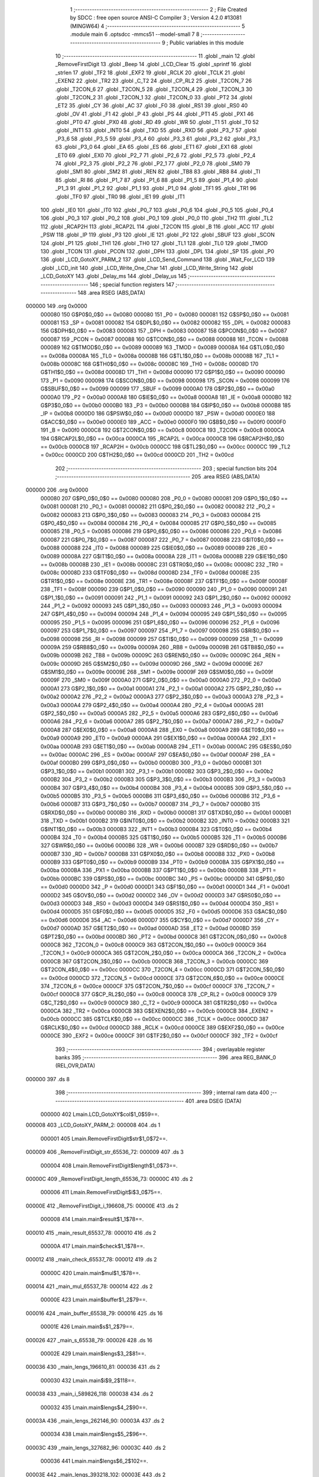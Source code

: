                                       1 ;--------------------------------------------------------
                                      2 ; File Created by SDCC : free open source ANSI-C Compiler
                                      3 ; Version 4.2.0 #13081 (MINGW64)
                                      4 ;--------------------------------------------------------
                                      5 	.module main
                                      6 	.optsdcc -mmcs51 --model-small
                                      7 	
                                      8 ;--------------------------------------------------------
                                      9 ; Public variables in this module
                                     10 ;--------------------------------------------------------
                                     11 	.globl _main
                                     12 	.globl _RemoveFirstDigit
                                     13 	.globl _Beep
                                     14 	.globl _LCD_Clear
                                     15 	.globl _sprintf
                                     16 	.globl _strlen
                                     17 	.globl _TF2
                                     18 	.globl _EXF2
                                     19 	.globl _RCLK
                                     20 	.globl _TCLK
                                     21 	.globl _EXEN2
                                     22 	.globl _TR2
                                     23 	.globl _C_T2
                                     24 	.globl _CP_RL2
                                     25 	.globl _T2CON_7
                                     26 	.globl _T2CON_6
                                     27 	.globl _T2CON_5
                                     28 	.globl _T2CON_4
                                     29 	.globl _T2CON_3
                                     30 	.globl _T2CON_2
                                     31 	.globl _T2CON_1
                                     32 	.globl _T2CON_0
                                     33 	.globl _PT2
                                     34 	.globl _ET2
                                     35 	.globl _CY
                                     36 	.globl _AC
                                     37 	.globl _F0
                                     38 	.globl _RS1
                                     39 	.globl _RS0
                                     40 	.globl _OV
                                     41 	.globl _F1
                                     42 	.globl _P
                                     43 	.globl _PS
                                     44 	.globl _PT1
                                     45 	.globl _PX1
                                     46 	.globl _PT0
                                     47 	.globl _PX0
                                     48 	.globl _RD
                                     49 	.globl _WR
                                     50 	.globl _T1
                                     51 	.globl _T0
                                     52 	.globl _INT1
                                     53 	.globl _INT0
                                     54 	.globl _TXD
                                     55 	.globl _RXD
                                     56 	.globl _P3_7
                                     57 	.globl _P3_6
                                     58 	.globl _P3_5
                                     59 	.globl _P3_4
                                     60 	.globl _P3_3
                                     61 	.globl _P3_2
                                     62 	.globl _P3_1
                                     63 	.globl _P3_0
                                     64 	.globl _EA
                                     65 	.globl _ES
                                     66 	.globl _ET1
                                     67 	.globl _EX1
                                     68 	.globl _ET0
                                     69 	.globl _EX0
                                     70 	.globl _P2_7
                                     71 	.globl _P2_6
                                     72 	.globl _P2_5
                                     73 	.globl _P2_4
                                     74 	.globl _P2_3
                                     75 	.globl _P2_2
                                     76 	.globl _P2_1
                                     77 	.globl _P2_0
                                     78 	.globl _SM0
                                     79 	.globl _SM1
                                     80 	.globl _SM2
                                     81 	.globl _REN
                                     82 	.globl _TB8
                                     83 	.globl _RB8
                                     84 	.globl _TI
                                     85 	.globl _RI
                                     86 	.globl _P1_7
                                     87 	.globl _P1_6
                                     88 	.globl _P1_5
                                     89 	.globl _P1_4
                                     90 	.globl _P1_3
                                     91 	.globl _P1_2
                                     92 	.globl _P1_1
                                     93 	.globl _P1_0
                                     94 	.globl _TF1
                                     95 	.globl _TR1
                                     96 	.globl _TF0
                                     97 	.globl _TR0
                                     98 	.globl _IE1
                                     99 	.globl _IT1
                                    100 	.globl _IE0
                                    101 	.globl _IT0
                                    102 	.globl _P0_7
                                    103 	.globl _P0_6
                                    104 	.globl _P0_5
                                    105 	.globl _P0_4
                                    106 	.globl _P0_3
                                    107 	.globl _P0_2
                                    108 	.globl _P0_1
                                    109 	.globl _P0_0
                                    110 	.globl _TH2
                                    111 	.globl _TL2
                                    112 	.globl _RCAP2H
                                    113 	.globl _RCAP2L
                                    114 	.globl _T2CON
                                    115 	.globl _B
                                    116 	.globl _ACC
                                    117 	.globl _PSW
                                    118 	.globl _IP
                                    119 	.globl _P3
                                    120 	.globl _IE
                                    121 	.globl _P2
                                    122 	.globl _SBUF
                                    123 	.globl _SCON
                                    124 	.globl _P1
                                    125 	.globl _TH1
                                    126 	.globl _TH0
                                    127 	.globl _TL1
                                    128 	.globl _TL0
                                    129 	.globl _TMOD
                                    130 	.globl _TCON
                                    131 	.globl _PCON
                                    132 	.globl _DPH
                                    133 	.globl _DPL
                                    134 	.globl _SP
                                    135 	.globl _P0
                                    136 	.globl _LCD_GotoXY_PARM_2
                                    137 	.globl _LCD_Send_Command
                                    138 	.globl _Wait_For_LCD
                                    139 	.globl _LCD_init
                                    140 	.globl _LCD_Write_One_Char
                                    141 	.globl _LCD_Write_String
                                    142 	.globl _LCD_GotoXY
                                    143 	.globl _Delay_ms
                                    144 	.globl _Delay_us
                                    145 ;--------------------------------------------------------
                                    146 ; special function registers
                                    147 ;--------------------------------------------------------
                                    148 	.area RSEG    (ABS,DATA)
      000000                        149 	.org 0x0000
                           000080   150 G$P0$0_0$0 == 0x0080
                           000080   151 _P0	=	0x0080
                           000081   152 G$SP$0_0$0 == 0x0081
                           000081   153 _SP	=	0x0081
                           000082   154 G$DPL$0_0$0 == 0x0082
                           000082   155 _DPL	=	0x0082
                           000083   156 G$DPH$0_0$0 == 0x0083
                           000083   157 _DPH	=	0x0083
                           000087   158 G$PCON$0_0$0 == 0x0087
                           000087   159 _PCON	=	0x0087
                           000088   160 G$TCON$0_0$0 == 0x0088
                           000088   161 _TCON	=	0x0088
                           000089   162 G$TMOD$0_0$0 == 0x0089
                           000089   163 _TMOD	=	0x0089
                           00008A   164 G$TL0$0_0$0 == 0x008a
                           00008A   165 _TL0	=	0x008a
                           00008B   166 G$TL1$0_0$0 == 0x008b
                           00008B   167 _TL1	=	0x008b
                           00008C   168 G$TH0$0_0$0 == 0x008c
                           00008C   169 _TH0	=	0x008c
                           00008D   170 G$TH1$0_0$0 == 0x008d
                           00008D   171 _TH1	=	0x008d
                           000090   172 G$P1$0_0$0 == 0x0090
                           000090   173 _P1	=	0x0090
                           000098   174 G$SCON$0_0$0 == 0x0098
                           000098   175 _SCON	=	0x0098
                           000099   176 G$SBUF$0_0$0 == 0x0099
                           000099   177 _SBUF	=	0x0099
                           0000A0   178 G$P2$0_0$0 == 0x00a0
                           0000A0   179 _P2	=	0x00a0
                           0000A8   180 G$IE$0_0$0 == 0x00a8
                           0000A8   181 _IE	=	0x00a8
                           0000B0   182 G$P3$0_0$0 == 0x00b0
                           0000B0   183 _P3	=	0x00b0
                           0000B8   184 G$IP$0_0$0 == 0x00b8
                           0000B8   185 _IP	=	0x00b8
                           0000D0   186 G$PSW$0_0$0 == 0x00d0
                           0000D0   187 _PSW	=	0x00d0
                           0000E0   188 G$ACC$0_0$0 == 0x00e0
                           0000E0   189 _ACC	=	0x00e0
                           0000F0   190 G$B$0_0$0 == 0x00f0
                           0000F0   191 _B	=	0x00f0
                           0000C8   192 G$T2CON$0_0$0 == 0x00c8
                           0000C8   193 _T2CON	=	0x00c8
                           0000CA   194 G$RCAP2L$0_0$0 == 0x00ca
                           0000CA   195 _RCAP2L	=	0x00ca
                           0000CB   196 G$RCAP2H$0_0$0 == 0x00cb
                           0000CB   197 _RCAP2H	=	0x00cb
                           0000CC   198 G$TL2$0_0$0 == 0x00cc
                           0000CC   199 _TL2	=	0x00cc
                           0000CD   200 G$TH2$0_0$0 == 0x00cd
                           0000CD   201 _TH2	=	0x00cd
                                    202 ;--------------------------------------------------------
                                    203 ; special function bits
                                    204 ;--------------------------------------------------------
                                    205 	.area RSEG    (ABS,DATA)
      000000                        206 	.org 0x0000
                           000080   207 G$P0_0$0_0$0 == 0x0080
                           000080   208 _P0_0	=	0x0080
                           000081   209 G$P0_1$0_0$0 == 0x0081
                           000081   210 _P0_1	=	0x0081
                           000082   211 G$P0_2$0_0$0 == 0x0082
                           000082   212 _P0_2	=	0x0082
                           000083   213 G$P0_3$0_0$0 == 0x0083
                           000083   214 _P0_3	=	0x0083
                           000084   215 G$P0_4$0_0$0 == 0x0084
                           000084   216 _P0_4	=	0x0084
                           000085   217 G$P0_5$0_0$0 == 0x0085
                           000085   218 _P0_5	=	0x0085
                           000086   219 G$P0_6$0_0$0 == 0x0086
                           000086   220 _P0_6	=	0x0086
                           000087   221 G$P0_7$0_0$0 == 0x0087
                           000087   222 _P0_7	=	0x0087
                           000088   223 G$IT0$0_0$0 == 0x0088
                           000088   224 _IT0	=	0x0088
                           000089   225 G$IE0$0_0$0 == 0x0089
                           000089   226 _IE0	=	0x0089
                           00008A   227 G$IT1$0_0$0 == 0x008a
                           00008A   228 _IT1	=	0x008a
                           00008B   229 G$IE1$0_0$0 == 0x008b
                           00008B   230 _IE1	=	0x008b
                           00008C   231 G$TR0$0_0$0 == 0x008c
                           00008C   232 _TR0	=	0x008c
                           00008D   233 G$TF0$0_0$0 == 0x008d
                           00008D   234 _TF0	=	0x008d
                           00008E   235 G$TR1$0_0$0 == 0x008e
                           00008E   236 _TR1	=	0x008e
                           00008F   237 G$TF1$0_0$0 == 0x008f
                           00008F   238 _TF1	=	0x008f
                           000090   239 G$P1_0$0_0$0 == 0x0090
                           000090   240 _P1_0	=	0x0090
                           000091   241 G$P1_1$0_0$0 == 0x0091
                           000091   242 _P1_1	=	0x0091
                           000092   243 G$P1_2$0_0$0 == 0x0092
                           000092   244 _P1_2	=	0x0092
                           000093   245 G$P1_3$0_0$0 == 0x0093
                           000093   246 _P1_3	=	0x0093
                           000094   247 G$P1_4$0_0$0 == 0x0094
                           000094   248 _P1_4	=	0x0094
                           000095   249 G$P1_5$0_0$0 == 0x0095
                           000095   250 _P1_5	=	0x0095
                           000096   251 G$P1_6$0_0$0 == 0x0096
                           000096   252 _P1_6	=	0x0096
                           000097   253 G$P1_7$0_0$0 == 0x0097
                           000097   254 _P1_7	=	0x0097
                           000098   255 G$RI$0_0$0 == 0x0098
                           000098   256 _RI	=	0x0098
                           000099   257 G$TI$0_0$0 == 0x0099
                           000099   258 _TI	=	0x0099
                           00009A   259 G$RB8$0_0$0 == 0x009a
                           00009A   260 _RB8	=	0x009a
                           00009B   261 G$TB8$0_0$0 == 0x009b
                           00009B   262 _TB8	=	0x009b
                           00009C   263 G$REN$0_0$0 == 0x009c
                           00009C   264 _REN	=	0x009c
                           00009D   265 G$SM2$0_0$0 == 0x009d
                           00009D   266 _SM2	=	0x009d
                           00009E   267 G$SM1$0_0$0 == 0x009e
                           00009E   268 _SM1	=	0x009e
                           00009F   269 G$SM0$0_0$0 == 0x009f
                           00009F   270 _SM0	=	0x009f
                           0000A0   271 G$P2_0$0_0$0 == 0x00a0
                           0000A0   272 _P2_0	=	0x00a0
                           0000A1   273 G$P2_1$0_0$0 == 0x00a1
                           0000A1   274 _P2_1	=	0x00a1
                           0000A2   275 G$P2_2$0_0$0 == 0x00a2
                           0000A2   276 _P2_2	=	0x00a2
                           0000A3   277 G$P2_3$0_0$0 == 0x00a3
                           0000A3   278 _P2_3	=	0x00a3
                           0000A4   279 G$P2_4$0_0$0 == 0x00a4
                           0000A4   280 _P2_4	=	0x00a4
                           0000A5   281 G$P2_5$0_0$0 == 0x00a5
                           0000A5   282 _P2_5	=	0x00a5
                           0000A6   283 G$P2_6$0_0$0 == 0x00a6
                           0000A6   284 _P2_6	=	0x00a6
                           0000A7   285 G$P2_7$0_0$0 == 0x00a7
                           0000A7   286 _P2_7	=	0x00a7
                           0000A8   287 G$EX0$0_0$0 == 0x00a8
                           0000A8   288 _EX0	=	0x00a8
                           0000A9   289 G$ET0$0_0$0 == 0x00a9
                           0000A9   290 _ET0	=	0x00a9
                           0000AA   291 G$EX1$0_0$0 == 0x00aa
                           0000AA   292 _EX1	=	0x00aa
                           0000AB   293 G$ET1$0_0$0 == 0x00ab
                           0000AB   294 _ET1	=	0x00ab
                           0000AC   295 G$ES$0_0$0 == 0x00ac
                           0000AC   296 _ES	=	0x00ac
                           0000AF   297 G$EA$0_0$0 == 0x00af
                           0000AF   298 _EA	=	0x00af
                           0000B0   299 G$P3_0$0_0$0 == 0x00b0
                           0000B0   300 _P3_0	=	0x00b0
                           0000B1   301 G$P3_1$0_0$0 == 0x00b1
                           0000B1   302 _P3_1	=	0x00b1
                           0000B2   303 G$P3_2$0_0$0 == 0x00b2
                           0000B2   304 _P3_2	=	0x00b2
                           0000B3   305 G$P3_3$0_0$0 == 0x00b3
                           0000B3   306 _P3_3	=	0x00b3
                           0000B4   307 G$P3_4$0_0$0 == 0x00b4
                           0000B4   308 _P3_4	=	0x00b4
                           0000B5   309 G$P3_5$0_0$0 == 0x00b5
                           0000B5   310 _P3_5	=	0x00b5
                           0000B6   311 G$P3_6$0_0$0 == 0x00b6
                           0000B6   312 _P3_6	=	0x00b6
                           0000B7   313 G$P3_7$0_0$0 == 0x00b7
                           0000B7   314 _P3_7	=	0x00b7
                           0000B0   315 G$RXD$0_0$0 == 0x00b0
                           0000B0   316 _RXD	=	0x00b0
                           0000B1   317 G$TXD$0_0$0 == 0x00b1
                           0000B1   318 _TXD	=	0x00b1
                           0000B2   319 G$INT0$0_0$0 == 0x00b2
                           0000B2   320 _INT0	=	0x00b2
                           0000B3   321 G$INT1$0_0$0 == 0x00b3
                           0000B3   322 _INT1	=	0x00b3
                           0000B4   323 G$T0$0_0$0 == 0x00b4
                           0000B4   324 _T0	=	0x00b4
                           0000B5   325 G$T1$0_0$0 == 0x00b5
                           0000B5   326 _T1	=	0x00b5
                           0000B6   327 G$WR$0_0$0 == 0x00b6
                           0000B6   328 _WR	=	0x00b6
                           0000B7   329 G$RD$0_0$0 == 0x00b7
                           0000B7   330 _RD	=	0x00b7
                           0000B8   331 G$PX0$0_0$0 == 0x00b8
                           0000B8   332 _PX0	=	0x00b8
                           0000B9   333 G$PT0$0_0$0 == 0x00b9
                           0000B9   334 _PT0	=	0x00b9
                           0000BA   335 G$PX1$0_0$0 == 0x00ba
                           0000BA   336 _PX1	=	0x00ba
                           0000BB   337 G$PT1$0_0$0 == 0x00bb
                           0000BB   338 _PT1	=	0x00bb
                           0000BC   339 G$PS$0_0$0 == 0x00bc
                           0000BC   340 _PS	=	0x00bc
                           0000D0   341 G$P$0_0$0 == 0x00d0
                           0000D0   342 _P	=	0x00d0
                           0000D1   343 G$F1$0_0$0 == 0x00d1
                           0000D1   344 _F1	=	0x00d1
                           0000D2   345 G$OV$0_0$0 == 0x00d2
                           0000D2   346 _OV	=	0x00d2
                           0000D3   347 G$RS0$0_0$0 == 0x00d3
                           0000D3   348 _RS0	=	0x00d3
                           0000D4   349 G$RS1$0_0$0 == 0x00d4
                           0000D4   350 _RS1	=	0x00d4
                           0000D5   351 G$F0$0_0$0 == 0x00d5
                           0000D5   352 _F0	=	0x00d5
                           0000D6   353 G$AC$0_0$0 == 0x00d6
                           0000D6   354 _AC	=	0x00d6
                           0000D7   355 G$CY$0_0$0 == 0x00d7
                           0000D7   356 _CY	=	0x00d7
                           0000AD   357 G$ET2$0_0$0 == 0x00ad
                           0000AD   358 _ET2	=	0x00ad
                           0000BD   359 G$PT2$0_0$0 == 0x00bd
                           0000BD   360 _PT2	=	0x00bd
                           0000C8   361 G$T2CON_0$0_0$0 == 0x00c8
                           0000C8   362 _T2CON_0	=	0x00c8
                           0000C9   363 G$T2CON_1$0_0$0 == 0x00c9
                           0000C9   364 _T2CON_1	=	0x00c9
                           0000CA   365 G$T2CON_2$0_0$0 == 0x00ca
                           0000CA   366 _T2CON_2	=	0x00ca
                           0000CB   367 G$T2CON_3$0_0$0 == 0x00cb
                           0000CB   368 _T2CON_3	=	0x00cb
                           0000CC   369 G$T2CON_4$0_0$0 == 0x00cc
                           0000CC   370 _T2CON_4	=	0x00cc
                           0000CD   371 G$T2CON_5$0_0$0 == 0x00cd
                           0000CD   372 _T2CON_5	=	0x00cd
                           0000CE   373 G$T2CON_6$0_0$0 == 0x00ce
                           0000CE   374 _T2CON_6	=	0x00ce
                           0000CF   375 G$T2CON_7$0_0$0 == 0x00cf
                           0000CF   376 _T2CON_7	=	0x00cf
                           0000C8   377 G$CP_RL2$0_0$0 == 0x00c8
                           0000C8   378 _CP_RL2	=	0x00c8
                           0000C9   379 G$C_T2$0_0$0 == 0x00c9
                           0000C9   380 _C_T2	=	0x00c9
                           0000CA   381 G$TR2$0_0$0 == 0x00ca
                           0000CA   382 _TR2	=	0x00ca
                           0000CB   383 G$EXEN2$0_0$0 == 0x00cb
                           0000CB   384 _EXEN2	=	0x00cb
                           0000CC   385 G$TCLK$0_0$0 == 0x00cc
                           0000CC   386 _TCLK	=	0x00cc
                           0000CD   387 G$RCLK$0_0$0 == 0x00cd
                           0000CD   388 _RCLK	=	0x00cd
                           0000CE   389 G$EXF2$0_0$0 == 0x00ce
                           0000CE   390 _EXF2	=	0x00ce
                           0000CF   391 G$TF2$0_0$0 == 0x00cf
                           0000CF   392 _TF2	=	0x00cf
                                    393 ;--------------------------------------------------------
                                    394 ; overlayable register banks
                                    395 ;--------------------------------------------------------
                                    396 	.area REG_BANK_0	(REL,OVR,DATA)
      000000                        397 	.ds 8
                                    398 ;--------------------------------------------------------
                                    399 ; internal ram data
                                    400 ;--------------------------------------------------------
                                    401 	.area DSEG    (DATA)
                           000000   402 Lmain.LCD_GotoXY$col$1_0$59==.
      000008                        403 _LCD_GotoXY_PARM_2:
      000008                        404 	.ds 1
                           000001   405 Lmain.RemoveFirstDigit$str$1_0$72==.
      000009                        406 _RemoveFirstDigit_str_65536_72:
      000009                        407 	.ds 3
                           000004   408 Lmain.RemoveFirstDigit$length$1_0$73==.
      00000C                        409 _RemoveFirstDigit_length_65536_73:
      00000C                        410 	.ds 2
                           000006   411 Lmain.RemoveFirstDigit$i$3_0$75==.
      00000E                        412 _RemoveFirstDigit_i_196608_75:
      00000E                        413 	.ds 2
                           000008   414 Lmain.main$result$1_1$78==.
      000010                        415 _main_result_65537_78:
      000010                        416 	.ds 2
                           00000A   417 Lmain.main$check$1_1$78==.
      000012                        418 _main_check_65537_78:
      000012                        419 	.ds 2
                           00000C   420 Lmain.main$mul$1_1$78==.
      000014                        421 _main_mul_65537_78:
      000014                        422 	.ds 2
                           00000E   423 Lmain.main$buffer$1_2$79==.
      000016                        424 _main_buffer_65538_79:
      000016                        425 	.ds 16
                           00001E   426 Lmain.main$s$1_2$79==.
      000026                        427 _main_s_65538_79:
      000026                        428 	.ds 16
                           00002E   429 Lmain.main$lengs$3_2$81==.
      000036                        430 _main_lengs_196610_81:
      000036                        431 	.ds 2
                           000030   432 Lmain.main$i$9_2$118==.
      000038                        433 _main_i_589826_118:
      000038                        434 	.ds 2
                           000032   435 Lmain.main$lengs$4_2$90==.
      00003A                        436 _main_lengs_262146_90:
      00003A                        437 	.ds 2
                           000034   438 Lmain.main$lengs$5_2$96==.
      00003C                        439 _main_lengs_327682_96:
      00003C                        440 	.ds 2
                           000036   441 Lmain.main$lengs$6_2$102==.
      00003E                        442 _main_lengs_393218_102:
      00003E                        443 	.ds 2
                                    444 ;--------------------------------------------------------
                                    445 ; overlayable items in internal ram
                                    446 ;--------------------------------------------------------
                                    447 	.area	OSEG    (OVR,DATA)
                                    448 	.area	OSEG    (OVR,DATA)
                                    449 ;--------------------------------------------------------
                                    450 ; Stack segment in internal ram
                                    451 ;--------------------------------------------------------
                                    452 	.area	SSEG
      00007F                        453 __start__stack:
      00007F                        454 	.ds	1
                                    455 
                                    456 ;--------------------------------------------------------
                                    457 ; indirectly addressable internal ram data
                                    458 ;--------------------------------------------------------
                                    459 	.area ISEG    (DATA)
                                    460 ;--------------------------------------------------------
                                    461 ; absolute internal ram data
                                    462 ;--------------------------------------------------------
                                    463 	.area IABS    (ABS,DATA)
                                    464 	.area IABS    (ABS,DATA)
                                    465 ;--------------------------------------------------------
                                    466 ; bit data
                                    467 ;--------------------------------------------------------
                                    468 	.area BSEG    (BIT)
                                    469 ;--------------------------------------------------------
                                    470 ; paged external ram data
                                    471 ;--------------------------------------------------------
                                    472 	.area PSEG    (PAG,XDATA)
                                    473 ;--------------------------------------------------------
                                    474 ; external ram data
                                    475 ;--------------------------------------------------------
                                    476 	.area XSEG    (XDATA)
                                    477 ;--------------------------------------------------------
                                    478 ; absolute external ram data
                                    479 ;--------------------------------------------------------
                                    480 	.area XABS    (ABS,XDATA)
                                    481 ;--------------------------------------------------------
                                    482 ; external initialized ram data
                                    483 ;--------------------------------------------------------
                                    484 	.area XISEG   (XDATA)
                                    485 	.area HOME    (CODE)
                                    486 	.area GSINIT0 (CODE)
                                    487 	.area GSINIT1 (CODE)
                                    488 	.area GSINIT2 (CODE)
                                    489 	.area GSINIT3 (CODE)
                                    490 	.area GSINIT4 (CODE)
                                    491 	.area GSINIT5 (CODE)
                                    492 	.area GSINIT  (CODE)
                                    493 	.area GSFINAL (CODE)
                                    494 	.area CSEG    (CODE)
                                    495 ;--------------------------------------------------------
                                    496 ; interrupt vector
                                    497 ;--------------------------------------------------------
                                    498 	.area HOME    (CODE)
      000000                        499 __interrupt_vect:
      000000 02 00 06         [24]  500 	ljmp	__sdcc_gsinit_startup
                                    501 ;--------------------------------------------------------
                                    502 ; global & static initialisations
                                    503 ;--------------------------------------------------------
                                    504 	.area HOME    (CODE)
                                    505 	.area GSINIT  (CODE)
                                    506 	.area GSFINAL (CODE)
                                    507 	.area GSINIT  (CODE)
                                    508 	.globl __sdcc_gsinit_startup
                                    509 	.globl __sdcc_program_startup
                                    510 	.globl __start__stack
                                    511 	.globl __mcs51_genXINIT
                                    512 	.globl __mcs51_genXRAMCLEAR
                                    513 	.globl __mcs51_genRAMCLEAR
                                    514 	.area GSFINAL (CODE)
      00005F 02 00 03         [24]  515 	ljmp	__sdcc_program_startup
                                    516 ;--------------------------------------------------------
                                    517 ; Home
                                    518 ;--------------------------------------------------------
                                    519 	.area HOME    (CODE)
                                    520 	.area HOME    (CODE)
      000003                        521 __sdcc_program_startup:
      000003 02 02 3A         [24]  522 	ljmp	_main
                                    523 ;	return from main will return to caller
                                    524 ;--------------------------------------------------------
                                    525 ; code
                                    526 ;--------------------------------------------------------
                                    527 	.area CSEG    (CODE)
                                    528 ;------------------------------------------------------------
                                    529 ;Allocation info for local variables in function 'LCD_Send_Command'
                                    530 ;------------------------------------------------------------
                                    531 ;x                         Allocated to registers 
                                    532 ;------------------------------------------------------------
                           000000   533 	G$LCD_Send_Command$0$0 ==.
                           000000   534 	C$main.c$23$0_0$51 ==.
                                    535 ;	..\main.c:23: void LCD_Send_Command(unsigned char x)
                                    536 ;	-----------------------------------------
                                    537 ;	 function LCD_Send_Command
                                    538 ;	-----------------------------------------
      000062                        539 _LCD_Send_Command:
                           000007   540 	ar7 = 0x07
                           000006   541 	ar6 = 0x06
                           000005   542 	ar5 = 0x05
                           000004   543 	ar4 = 0x04
                           000003   544 	ar3 = 0x03
                           000002   545 	ar2 = 0x02
                           000001   546 	ar1 = 0x01
                           000000   547 	ar0 = 0x00
      000062 85 82 80         [24]  548 	mov	_P0,dpl
                           000003   549 	C$main.c$26$1_0$51 ==.
                                    550 ;	..\main.c:26: LCD_RS=0; //Chon thanh ghi lenh
                                    551 ;	assignBit
      000065 C2 A6            [12]  552 	clr	_P2_6
                           000005   553 	C$main.c$27$1_0$51 ==.
                                    554 ;	..\main.c:27: LCD_RW=0; //De ghi du lieu
                                    555 ;	assignBit
      000067 C2 A5            [12]  556 	clr	_P2_5
                           000007   557 	C$main.c$28$1_0$51 ==.
                                    558 ;	..\main.c:28: LCD_EN=1;
                                    559 ;	assignBit
      000069 D2 A7            [12]  560 	setb	_P2_7
                           000009   561 	C$main.c$29$1_0$51 ==.
                                    562 ;	..\main.c:29: Delay_us(100);
      00006B 90 00 64         [24]  563 	mov	dptr,#0x0064
      00006E 12 01 50         [24]  564 	lcall	_Delay_us
                           00000F   565 	C$main.c$30$1_0$51 ==.
                                    566 ;	..\main.c:30: LCD_EN=0;
                                    567 ;	assignBit
      000071 C2 A7            [12]  568 	clr	_P2_7
                           000011   569 	C$main.c$31$1_0$51 ==.
                                    570 ;	..\main.c:31: Wait_For_LCD(); //Doi cho LCD san sang
      000073 12 00 79         [24]  571 	lcall	_Wait_For_LCD
                           000014   572 	C$main.c$32$1_0$51 ==.
                                    573 ;	..\main.c:32: LCD_EN=1;
                                    574 ;	assignBit
      000076 D2 A7            [12]  575 	setb	_P2_7
                           000016   576 	C$main.c$33$1_0$51 ==.
                                    577 ;	..\main.c:33: }
                           000016   578 	C$main.c$33$1_0$51 ==.
                           000016   579 	XG$LCD_Send_Command$0$0 ==.
      000078 22               [24]  580 	ret
                                    581 ;------------------------------------------------------------
                                    582 ;Allocation info for local variables in function 'Wait_For_LCD'
                                    583 ;------------------------------------------------------------
                           000017   584 	G$Wait_For_LCD$0$0 ==.
                           000017   585 	C$main.c$35$1_0$52 ==.
                                    586 ;	..\main.c:35: void Wait_For_LCD()
                                    587 ;	-----------------------------------------
                                    588 ;	 function Wait_For_LCD
                                    589 ;	-----------------------------------------
      000079                        590 _Wait_For_LCD:
                           000017   591 	C$main.c$37$1_0$52 ==.
                                    592 ;	..\main.c:37: Delay_us(100);
      000079 90 00 64         [24]  593 	mov	dptr,#0x0064
      00007C 12 01 50         [24]  594 	lcall	_Delay_us
                           00001D   595 	C$main.c$38$1_0$52 ==.
                                    596 ;	..\main.c:38: }
                           00001D   597 	C$main.c$38$1_0$52 ==.
                           00001D   598 	XG$Wait_For_LCD$0$0 ==.
      00007F 22               [24]  599 	ret
                                    600 ;------------------------------------------------------------
                                    601 ;Allocation info for local variables in function 'LCD_init'
                                    602 ;------------------------------------------------------------
                           00001E   603 	G$LCD_init$0$0 ==.
                           00001E   604 	C$main.c$39$1_0$53 ==.
                                    605 ;	..\main.c:39: void LCD_init()
                                    606 ;	-----------------------------------------
                                    607 ;	 function LCD_init
                                    608 ;	-----------------------------------------
      000080                        609 _LCD_init:
                           00001E   610 	C$main.c$41$1_0$53 ==.
                                    611 ;	..\main.c:41: LCD_Send_Command(0x38); //Chon che do 8 bit, 2 hang cho LCD
      000080 75 82 38         [24]  612 	mov	dpl,#0x38
      000083 12 00 62         [24]  613 	lcall	_LCD_Send_Command
                           000024   614 	C$main.c$42$1_0$53 ==.
                                    615 ;	..\main.c:42: LCD_Send_Command(0x0E); //Bat hien thi, nhap nhay con tro
      000086 75 82 0E         [24]  616 	mov	dpl,#0x0e
      000089 12 00 62         [24]  617 	lcall	_LCD_Send_Command
                           00002A   618 	C$main.c$43$1_0$53 ==.
                                    619 ;	..\main.c:43: LCD_Send_Command(0x01); //Xoa man hinh
      00008C 75 82 01         [24]  620 	mov	dpl,#0x01
      00008F 12 00 62         [24]  621 	lcall	_LCD_Send_Command
                           000030   622 	C$main.c$44$1_0$53 ==.
                                    623 ;	..\main.c:44: LCD_Send_Command(0x80); //Ve dau dong
      000092 75 82 80         [24]  624 	mov	dpl,#0x80
      000095 12 00 62         [24]  625 	lcall	_LCD_Send_Command
                           000036   626 	C$main.c$45$1_0$53 ==.
                                    627 ;	..\main.c:45: }
                           000036   628 	C$main.c$45$1_0$53 ==.
                           000036   629 	XG$LCD_init$0$0 ==.
      000098 22               [24]  630 	ret
                                    631 ;------------------------------------------------------------
                                    632 ;Allocation info for local variables in function 'LCD_Write_One_Char'
                                    633 ;------------------------------------------------------------
                                    634 ;c                         Allocated to registers 
                                    635 ;------------------------------------------------------------
                           000037   636 	G$LCD_Write_One_Char$0$0 ==.
                           000037   637 	C$main.c$48$1_0$55 ==.
                                    638 ;	..\main.c:48: void LCD_Write_One_Char(unsigned char c)
                                    639 ;	-----------------------------------------
                                    640 ;	 function LCD_Write_One_Char
                                    641 ;	-----------------------------------------
      000099                        642 _LCD_Write_One_Char:
      000099 85 82 80         [24]  643 	mov	_P0,dpl
                           00003A   644 	C$main.c$51$1_0$55 ==.
                                    645 ;	..\main.c:51: LCD_RS=1; //Chon thanh ghi du lieu
                                    646 ;	assignBit
      00009C D2 A6            [12]  647 	setb	_P2_6
                           00003C   648 	C$main.c$52$1_0$55 ==.
                                    649 ;	..\main.c:52: LCD_RW=0;
                                    650 ;	assignBit
      00009E C2 A5            [12]  651 	clr	_P2_5
                           00003E   652 	C$main.c$53$1_0$55 ==.
                                    653 ;	..\main.c:53: LCD_EN=1;
                                    654 ;	assignBit
      0000A0 D2 A7            [12]  655 	setb	_P2_7
                           000040   656 	C$main.c$54$1_0$55 ==.
                                    657 ;	..\main.c:54: Delay_us(10);
      0000A2 90 00 0A         [24]  658 	mov	dptr,#0x000a
      0000A5 12 01 50         [24]  659 	lcall	_Delay_us
                           000046   660 	C$main.c$55$1_0$55 ==.
                                    661 ;	..\main.c:55: LCD_EN=0;
                                    662 ;	assignBit
      0000A8 C2 A7            [12]  663 	clr	_P2_7
                           000048   664 	C$main.c$56$1_0$55 ==.
                                    665 ;	..\main.c:56: Wait_For_LCD();
      0000AA 12 00 79         [24]  666 	lcall	_Wait_For_LCD
                           00004B   667 	C$main.c$57$1_0$55 ==.
                                    668 ;	..\main.c:57: LCD_EN=1;
                                    669 ;	assignBit
      0000AD D2 A7            [12]  670 	setb	_P2_7
                           00004D   671 	C$main.c$58$1_0$55 ==.
                                    672 ;	..\main.c:58: }
                           00004D   673 	C$main.c$58$1_0$55 ==.
                           00004D   674 	XG$LCD_Write_One_Char$0$0 ==.
      0000AF 22               [24]  675 	ret
                                    676 ;------------------------------------------------------------
                                    677 ;Allocation info for local variables in function 'LCD_Write_String'
                                    678 ;------------------------------------------------------------
                                    679 ;s                         Allocated to registers r5 r6 r7 
                                    680 ;length                    Allocated to registers 
                                    681 ;------------------------------------------------------------
                           00004E   682 	G$LCD_Write_String$0$0 ==.
                           00004E   683 	C$main.c$60$1_0$57 ==.
                                    684 ;	..\main.c:60: void LCD_Write_String(unsigned char *s)
                                    685 ;	-----------------------------------------
                                    686 ;	 function LCD_Write_String
                                    687 ;	-----------------------------------------
      0000B0                        688 _LCD_Write_String:
                           00004E   689 	C$main.c$63$1_0$57 ==.
                                    690 ;	..\main.c:63: length=strlen(s); //Lay do dai xau
      0000B0 AD 82            [24]  691 	mov	r5,dpl
      0000B2 AE 83            [24]  692 	mov	r6,dph
      0000B4 AF F0            [24]  693 	mov	r7,b
      0000B6 C0 07            [24]  694 	push	ar7
      0000B8 C0 06            [24]  695 	push	ar6
      0000BA C0 05            [24]  696 	push	ar5
      0000BC 12 12 40         [24]  697 	lcall	_strlen
      0000BF AB 82            [24]  698 	mov	r3,dpl
      0000C1 AC 83            [24]  699 	mov	r4,dph
      0000C3 D0 05            [24]  700 	pop	ar5
      0000C5 D0 06            [24]  701 	pop	ar6
      0000C7 D0 07            [24]  702 	pop	ar7
                           000067   703 	C$main.c$64$1_0$57 ==.
                                    704 ;	..\main.c:64: while(length!=0)
      0000C9                        705 00101$:
      0000C9 EB               [12]  706 	mov	a,r3
      0000CA 60 27            [24]  707 	jz	00104$
                           00006A   708 	C$main.c$66$2_0$58 ==.
                                    709 ;	..\main.c:66: LCD_Write_One_Char(*s); //Ghi ra LCD gia tri duoc tro boi con tro
      0000CC 8D 82            [24]  710 	mov	dpl,r5
      0000CE 8E 83            [24]  711 	mov	dph,r6
      0000D0 8F F0            [24]  712 	mov	b,r7
      0000D2 12 12 58         [24]  713 	lcall	__gptrget
      0000D5 FC               [12]  714 	mov	r4,a
      0000D6 A3               [24]  715 	inc	dptr
      0000D7 AD 82            [24]  716 	mov	r5,dpl
      0000D9 AE 83            [24]  717 	mov	r6,dph
      0000DB 8C 82            [24]  718 	mov	dpl,r4
      0000DD C0 07            [24]  719 	push	ar7
      0000DF C0 06            [24]  720 	push	ar6
      0000E1 C0 05            [24]  721 	push	ar5
      0000E3 C0 03            [24]  722 	push	ar3
      0000E5 12 00 99         [24]  723 	lcall	_LCD_Write_One_Char
      0000E8 D0 03            [24]  724 	pop	ar3
      0000EA D0 05            [24]  725 	pop	ar5
      0000EC D0 06            [24]  726 	pop	ar6
      0000EE D0 07            [24]  727 	pop	ar7
                           00008E   728 	C$main.c$67$2_0$58 ==.
                                    729 ;	..\main.c:67: s++; //Tang con tro
                           00008E   730 	C$main.c$68$2_0$58 ==.
                                    731 ;	..\main.c:68: length--;
      0000F0 1B               [12]  732 	dec	r3
      0000F1 80 D6            [24]  733 	sjmp	00101$
      0000F3                        734 00104$:
                           000091   735 	C$main.c$70$1_0$57 ==.
                                    736 ;	..\main.c:70: }
                           000091   737 	C$main.c$70$1_0$57 ==.
                           000091   738 	XG$LCD_Write_String$0$0 ==.
      0000F3 22               [24]  739 	ret
                                    740 ;------------------------------------------------------------
                                    741 ;Allocation info for local variables in function 'LCD_GotoXY'
                                    742 ;------------------------------------------------------------
                                    743 ;col                       Allocated with name '_LCD_GotoXY_PARM_2'
                                    744 ;row                       Allocated to registers r7 
                                    745 ;i                         Allocated to registers r7 
                                    746 ;------------------------------------------------------------
                           000092   747 	G$LCD_GotoXY$0$0 ==.
                           000092   748 	C$main.c$72$1_0$60 ==.
                                    749 ;	..\main.c:72: void LCD_GotoXY(char row, char col)
                                    750 ;	-----------------------------------------
                                    751 ;	 function LCD_GotoXY
                                    752 ;	-----------------------------------------
      0000F4                        753 _LCD_GotoXY:
      0000F4 AF 82            [24]  754 	mov	r7,dpl
                           000094   755 	C$main.c$75$1_0$60 ==.
                                    756 ;	..\main.c:75: if (row == 2)
      0000F6 BF 02 08         [24]  757 	cjne	r7,#0x02,00102$
                           000097   758 	C$main.c$76$1_0$60 ==.
                                    759 ;	..\main.c:76: LCD_Send_Command(0xC0);      //cursor to fist col in row 2
      0000F9 75 82 C0         [24]  760 	mov	dpl,#0xc0
      0000FC 12 00 62         [24]  761 	lcall	_LCD_Send_Command
      0000FF 80 06            [24]  762 	sjmp	00112$
      000101                        763 00102$:
                           00009F   764 	C$main.c$78$1_0$60 ==.
                                    765 ;	..\main.c:78: LCD_Send_Command(0x80);      //cursor to fist col in row 1 (default)
      000101 75 82 80         [24]  766 	mov	dpl,#0x80
      000104 12 00 62         [24]  767 	lcall	_LCD_Send_Command
                           0000A5   768 	C$main.c$79$2_0$60 ==.
                                    769 ;	..\main.c:79: for (i = 0; i < col; i++)
      000107                        770 00112$:
      000107 7F 00            [12]  771 	mov	r7,#0x00
      000109                        772 00106$:
      000109 C3               [12]  773 	clr	c
      00010A EF               [12]  774 	mov	a,r7
      00010B 95 08            [12]  775 	subb	a,_LCD_GotoXY_PARM_2
      00010D 50 0D            [24]  776 	jnc	00108$
                           0000AD   777 	C$main.c$80$2_0$61 ==.
                                    778 ;	..\main.c:80: LCD_Send_Command(0x14);      //cursor to fist col in row 1 (default)
      00010F 75 82 14         [24]  779 	mov	dpl,#0x14
      000112 C0 07            [24]  780 	push	ar7
      000114 12 00 62         [24]  781 	lcall	_LCD_Send_Command
      000117 D0 07            [24]  782 	pop	ar7
                           0000B7   783 	C$main.c$79$2_0$61 ==.
                                    784 ;	..\main.c:79: for (i = 0; i < col; i++)
      000119 0F               [12]  785 	inc	r7
      00011A 80 ED            [24]  786 	sjmp	00106$
      00011C                        787 00108$:
                           0000BA   788 	C$main.c$81$2_0$60 ==.
                                    789 ;	..\main.c:81: }
                           0000BA   790 	C$main.c$81$2_0$60 ==.
                           0000BA   791 	XG$LCD_GotoXY$0$0 ==.
      00011C 22               [24]  792 	ret
                                    793 ;------------------------------------------------------------
                                    794 ;Allocation info for local variables in function 'Delay_ms'
                                    795 ;------------------------------------------------------------
                                    796 ;interval                  Allocated to registers r6 r7 
                                    797 ;i                         Allocated to registers r4 r5 
                                    798 ;j                         Allocated to registers r2 r3 
                                    799 ;------------------------------------------------------------
                           0000BB   800 	G$Delay_ms$0$0 ==.
                           0000BB   801 	C$main.c$83$2_0$64 ==.
                                    802 ;	..\main.c:83: void Delay_ms(int interval)
                                    803 ;	-----------------------------------------
                                    804 ;	 function Delay_ms
                                    805 ;	-----------------------------------------
      00011D                        806 _Delay_ms:
      00011D AE 82            [24]  807 	mov	r6,dpl
      00011F AF 83            [24]  808 	mov	r7,dph
                           0000BF   809 	C$main.c$86$2_0$64 ==.
                                    810 ;	..\main.c:86: for(i=0;i<1000;i++)
      000121 7C 00            [12]  811 	mov	r4,#0x00
      000123 7D 00            [12]  812 	mov	r5,#0x00
                           0000C3   813 	C$main.c$88$2_0$64 ==.
                                    814 ;	..\main.c:88: for(j=0;j<interval;j++);
      000125                        815 00111$:
      000125 7A 00            [12]  816 	mov	r2,#0x00
      000127 7B 00            [12]  817 	mov	r3,#0x00
      000129                        818 00104$:
      000129 C3               [12]  819 	clr	c
      00012A EA               [12]  820 	mov	a,r2
      00012B 9E               [12]  821 	subb	a,r6
      00012C EB               [12]  822 	mov	a,r3
      00012D 64 80            [12]  823 	xrl	a,#0x80
      00012F 8F F0            [24]  824 	mov	b,r7
      000131 63 F0 80         [24]  825 	xrl	b,#0x80
      000134 95 F0            [12]  826 	subb	a,b
      000136 50 07            [24]  827 	jnc	00107$
      000138 0A               [12]  828 	inc	r2
      000139 BA 00 ED         [24]  829 	cjne	r2,#0x00,00104$
      00013C 0B               [12]  830 	inc	r3
      00013D 80 EA            [24]  831 	sjmp	00104$
      00013F                        832 00107$:
                           0000DD   833 	C$main.c$86$2_0$64 ==.
                                    834 ;	..\main.c:86: for(i=0;i<1000;i++)
      00013F 0C               [12]  835 	inc	r4
      000140 BC 00 01         [24]  836 	cjne	r4,#0x00,00126$
      000143 0D               [12]  837 	inc	r5
      000144                        838 00126$:
      000144 C3               [12]  839 	clr	c
      000145 EC               [12]  840 	mov	a,r4
      000146 94 E8            [12]  841 	subb	a,#0xe8
      000148 ED               [12]  842 	mov	a,r5
      000149 64 80            [12]  843 	xrl	a,#0x80
      00014B 94 83            [12]  844 	subb	a,#0x83
      00014D 40 D6            [24]  845 	jc	00111$
                           0000ED   846 	C$main.c$90$2_0$64 ==.
                                    847 ;	..\main.c:90: }
                           0000ED   848 	C$main.c$90$2_0$64 ==.
                           0000ED   849 	XG$Delay_ms$0$0 ==.
      00014F 22               [24]  850 	ret
                                    851 ;------------------------------------------------------------
                                    852 ;Allocation info for local variables in function 'Delay_us'
                                    853 ;------------------------------------------------------------
                                    854 ;interval                  Allocated to registers r6 r7 
                                    855 ;j                         Allocated to registers r4 r5 
                                    856 ;------------------------------------------------------------
                           0000EE   857 	G$Delay_us$0$0 ==.
                           0000EE   858 	C$main.c$92$2_0$69 ==.
                                    859 ;	..\main.c:92: void Delay_us(int interval)
                                    860 ;	-----------------------------------------
                                    861 ;	 function Delay_us
                                    862 ;	-----------------------------------------
      000150                        863 _Delay_us:
      000150 AE 82            [24]  864 	mov	r6,dpl
      000152 AF 83            [24]  865 	mov	r7,dph
                           0000F2   866 	C$main.c$95$2_0$69 ==.
                                    867 ;	..\main.c:95: for(j=0;j<interval;j++);
      000154 7C 00            [12]  868 	mov	r4,#0x00
      000156 7D 00            [12]  869 	mov	r5,#0x00
      000158                        870 00103$:
      000158 C3               [12]  871 	clr	c
      000159 EC               [12]  872 	mov	a,r4
      00015A 9E               [12]  873 	subb	a,r6
      00015B ED               [12]  874 	mov	a,r5
      00015C 64 80            [12]  875 	xrl	a,#0x80
      00015E 8F F0            [24]  876 	mov	b,r7
      000160 63 F0 80         [24]  877 	xrl	b,#0x80
      000163 95 F0            [12]  878 	subb	a,b
      000165 50 07            [24]  879 	jnc	00105$
      000167 0C               [12]  880 	inc	r4
      000168 BC 00 ED         [24]  881 	cjne	r4,#0x00,00103$
      00016B 0D               [12]  882 	inc	r5
      00016C 80 EA            [24]  883 	sjmp	00103$
      00016E                        884 00105$:
                           00010C   885 	C$main.c$96$2_0$69 ==.
                                    886 ;	..\main.c:96: }
                           00010C   887 	C$main.c$96$2_0$69 ==.
                           00010C   888 	XG$Delay_us$0$0 ==.
      00016E 22               [24]  889 	ret
                                    890 ;------------------------------------------------------------
                                    891 ;Allocation info for local variables in function 'LCD_Clear'
                                    892 ;------------------------------------------------------------
                           00010D   893 	G$LCD_Clear$0$0 ==.
                           00010D   894 	C$main.c$98$2_0$70 ==.
                                    895 ;	..\main.c:98: void LCD_Clear() {
                                    896 ;	-----------------------------------------
                                    897 ;	 function LCD_Clear
                                    898 ;	-----------------------------------------
      00016F                        899 _LCD_Clear:
                           00010D   900 	C$main.c$99$1_0$70 ==.
                                    901 ;	..\main.c:99: LCD_Send_Command(0x01);
      00016F 75 82 01         [24]  902 	mov	dpl,#0x01
      000172 12 00 62         [24]  903 	lcall	_LCD_Send_Command
                           000113   904 	C$main.c$100$1_0$70 ==.
                                    905 ;	..\main.c:100: Delay_ms(2);
      000175 90 00 02         [24]  906 	mov	dptr,#0x0002
      000178 12 01 1D         [24]  907 	lcall	_Delay_ms
                           000119   908 	C$main.c$101$1_0$70 ==.
                                    909 ;	..\main.c:101: }
                           000119   910 	C$main.c$101$1_0$70 ==.
                           000119   911 	XG$LCD_Clear$0$0 ==.
      00017B 22               [24]  912 	ret
                                    913 ;------------------------------------------------------------
                                    914 ;Allocation info for local variables in function 'Beep'
                                    915 ;------------------------------------------------------------
                           00011A   916 	G$Beep$0$0 ==.
                           00011A   917 	C$main.c$103$1_0$71 ==.
                                    918 ;	..\main.c:103: void Beep(){
                                    919 ;	-----------------------------------------
                                    920 ;	 function Beep
                                    921 ;	-----------------------------------------
      00017C                        922 _Beep:
                           00011A   923 	C$main.c$104$1_0$71 ==.
                                    924 ;	..\main.c:104: P1_5 = 0;
                                    925 ;	assignBit
      00017C C2 95            [12]  926 	clr	_P1_5
                           00011C   927 	C$main.c$105$1_0$71 ==.
                                    928 ;	..\main.c:105: Delay_ms(20);
      00017E 90 00 14         [24]  929 	mov	dptr,#0x0014
      000181 12 01 1D         [24]  930 	lcall	_Delay_ms
                           000122   931 	C$main.c$106$1_0$71 ==.
                                    932 ;	..\main.c:106: P1_5 = 0;
                                    933 ;	assignBit
      000184 C2 95            [12]  934 	clr	_P1_5
                           000124   935 	C$main.c$107$1_0$71 ==.
                                    936 ;	..\main.c:107: }
                           000124   937 	C$main.c$107$1_0$71 ==.
                           000124   938 	XG$Beep$0$0 ==.
      000186 22               [24]  939 	ret
                                    940 ;------------------------------------------------------------
                                    941 ;Allocation info for local variables in function 'RemoveFirstDigit'
                                    942 ;------------------------------------------------------------
                                    943 ;str                       Allocated with name '_RemoveFirstDigit_str_65536_72'
                                    944 ;length                    Allocated with name '_RemoveFirstDigit_length_65536_73'
                                    945 ;i                         Allocated with name '_RemoveFirstDigit_i_196608_75'
                                    946 ;------------------------------------------------------------
                           000125   947 	G$RemoveFirstDigit$0$0 ==.
                           000125   948 	C$main.c$109$1_0$73 ==.
                                    949 ;	..\main.c:109: void RemoveFirstDigit(char *str) {
                                    950 ;	-----------------------------------------
                                    951 ;	 function RemoveFirstDigit
                                    952 ;	-----------------------------------------
      000187                        953 _RemoveFirstDigit:
                           000125   954 	C$main.c$110$1_0$73 ==.
                                    955 ;	..\main.c:110: int length = strlen(str);
      000187 85 82 09         [24]  956 	mov	_RemoveFirstDigit_str_65536_72,dpl
      00018A 85 83 0A         [24]  957 	mov	(_RemoveFirstDigit_str_65536_72 + 1),dph
      00018D 85 F0 0B         [24]  958 	mov	(_RemoveFirstDigit_str_65536_72 + 2),b
      000190 12 12 40         [24]  959 	lcall	_strlen
      000193 85 82 0C         [24]  960 	mov	_RemoveFirstDigit_length_65536_73,dpl
      000196 85 83 0D         [24]  961 	mov	(_RemoveFirstDigit_length_65536_73 + 1),dph
                           000137   962 	C$main.c$112$1_0$73 ==.
                                    963 ;	..\main.c:112: if (length > 14) {
      000199 C3               [12]  964 	clr	c
      00019A 74 0E            [12]  965 	mov	a,#0x0e
      00019C 95 0C            [12]  966 	subb	a,_RemoveFirstDigit_length_65536_73
      00019E 74 80            [12]  967 	mov	a,#(0x00 ^ 0x80)
      0001A0 85 0D F0         [24]  968 	mov	b,(_RemoveFirstDigit_length_65536_73 + 1)
      0001A3 63 F0 80         [24]  969 	xrl	b,#0x80
      0001A6 95 F0            [12]  970 	subb	a,b
      0001A8 40 03            [24]  971 	jc	00121$
      0001AA 02 02 2A         [24]  972 	ljmp	00103$
      0001AD                        973 00121$:
                           00014B   974 	C$main.c$113$4_0$75 ==.
                                    975 ;	..\main.c:113: for (int i = 0; i < length - 1; i++) {
      0001AD E4               [12]  976 	clr	a
      0001AE F5 0E            [12]  977 	mov	_RemoveFirstDigit_i_196608_75,a
      0001B0 F5 0F            [12]  978 	mov	(_RemoveFirstDigit_i_196608_75 + 1),a
      0001B2 E5 0C            [12]  979 	mov	a,_RemoveFirstDigit_length_65536_73
      0001B4 24 FF            [12]  980 	add	a,#0xff
      0001B6 F8               [12]  981 	mov	r0,a
      0001B7 E5 0D            [12]  982 	mov	a,(_RemoveFirstDigit_length_65536_73 + 1)
      0001B9 34 FF            [12]  983 	addc	a,#0xff
      0001BB FC               [12]  984 	mov	r4,a
      0001BC                        985 00105$:
      0001BC C3               [12]  986 	clr	c
      0001BD E5 0E            [12]  987 	mov	a,_RemoveFirstDigit_i_196608_75
      0001BF 98               [12]  988 	subb	a,r0
      0001C0 E5 0F            [12]  989 	mov	a,(_RemoveFirstDigit_i_196608_75 + 1)
      0001C2 64 80            [12]  990 	xrl	a,#0x80
      0001C4 8C F0            [24]  991 	mov	b,r4
      0001C6 63 F0 80         [24]  992 	xrl	b,#0x80
      0001C9 95 F0            [12]  993 	subb	a,b
      0001CB 50 3F            [24]  994 	jnc	00101$
                           00016B   995 	C$main.c$114$1_0$73 ==.
                                    996 ;	..\main.c:114: str[i] = str[i + 1];
      0001CD C0 00            [24]  997 	push	ar0
      0001CF C0 04            [24]  998 	push	ar4
      0001D1 E5 0E            [12]  999 	mov	a,_RemoveFirstDigit_i_196608_75
      0001D3 25 09            [12] 1000 	add	a,_RemoveFirstDigit_str_65536_72
      0001D5 F9               [12] 1001 	mov	r1,a
      0001D6 E5 0F            [12] 1002 	mov	a,(_RemoveFirstDigit_i_196608_75 + 1)
      0001D8 35 0A            [12] 1003 	addc	a,(_RemoveFirstDigit_str_65536_72 + 1)
      0001DA FA               [12] 1004 	mov	r2,a
      0001DB AB 0B            [24] 1005 	mov	r3,(_RemoveFirstDigit_str_65536_72 + 2)
      0001DD 74 01            [12] 1006 	mov	a,#0x01
      0001DF 25 0E            [12] 1007 	add	a,_RemoveFirstDigit_i_196608_75
      0001E1 FE               [12] 1008 	mov	r6,a
      0001E2 E4               [12] 1009 	clr	a
      0001E3 35 0F            [12] 1010 	addc	a,(_RemoveFirstDigit_i_196608_75 + 1)
      0001E5 FF               [12] 1011 	mov	r7,a
      0001E6 EE               [12] 1012 	mov	a,r6
      0001E7 25 09            [12] 1013 	add	a,_RemoveFirstDigit_str_65536_72
      0001E9 F8               [12] 1014 	mov	r0,a
      0001EA EF               [12] 1015 	mov	a,r7
      0001EB 35 0A            [12] 1016 	addc	a,(_RemoveFirstDigit_str_65536_72 + 1)
      0001ED FC               [12] 1017 	mov	r4,a
      0001EE AD 0B            [24] 1018 	mov	r5,(_RemoveFirstDigit_str_65536_72 + 2)
      0001F0 88 82            [24] 1019 	mov	dpl,r0
      0001F2 8C 83            [24] 1020 	mov	dph,r4
      0001F4 8D F0            [24] 1021 	mov	b,r5
      0001F6 12 12 58         [24] 1022 	lcall	__gptrget
      0001F9 89 82            [24] 1023 	mov	dpl,r1
      0001FB 8A 83            [24] 1024 	mov	dph,r2
      0001FD 8B F0            [24] 1025 	mov	b,r3
      0001FF 12 09 FE         [24] 1026 	lcall	__gptrput
                           0001A0  1027 	C$main.c$113$3_0$75 ==.
                                   1028 ;	..\main.c:113: for (int i = 0; i < length - 1; i++) {
      000202 8E 0E            [24] 1029 	mov	_RemoveFirstDigit_i_196608_75,r6
      000204 8F 0F            [24] 1030 	mov	(_RemoveFirstDigit_i_196608_75 + 1),r7
      000206 D0 04            [24] 1031 	pop	ar4
      000208 D0 00            [24] 1032 	pop	ar0
      00020A 80 B0            [24] 1033 	sjmp	00105$
      00020C                       1034 00101$:
                           0001AA  1035 	C$main.c$116$2_0$74 ==.
                                   1036 ;	..\main.c:116: str[length - 1] = '\0';
      00020C E5 0C            [12] 1037 	mov	a,_RemoveFirstDigit_length_65536_73
      00020E 24 FF            [12] 1038 	add	a,#0xff
      000210 FE               [12] 1039 	mov	r6,a
      000211 E5 0D            [12] 1040 	mov	a,(_RemoveFirstDigit_length_65536_73 + 1)
      000213 34 FF            [12] 1041 	addc	a,#0xff
      000215 FF               [12] 1042 	mov	r7,a
      000216 EE               [12] 1043 	mov	a,r6
      000217 25 09            [12] 1044 	add	a,_RemoveFirstDigit_str_65536_72
      000219 FE               [12] 1045 	mov	r6,a
      00021A EF               [12] 1046 	mov	a,r7
      00021B 35 0A            [12] 1047 	addc	a,(_RemoveFirstDigit_str_65536_72 + 1)
      00021D FF               [12] 1048 	mov	r7,a
      00021E AD 0B            [24] 1049 	mov	r5,(_RemoveFirstDigit_str_65536_72 + 2)
      000220 8E 82            [24] 1050 	mov	dpl,r6
      000222 8F 83            [24] 1051 	mov	dph,r7
      000224 8D F0            [24] 1052 	mov	b,r5
      000226 E4               [12] 1053 	clr	a
      000227 12 09 FE         [24] 1054 	lcall	__gptrput
      00022A                       1055 00103$:
                           0001C8  1056 	C$main.c$118$1_0$73 ==.
                                   1057 ;	..\main.c:118: LCD_Clear();
      00022A 12 01 6F         [24] 1058 	lcall	_LCD_Clear
                           0001CB  1059 	C$main.c$119$1_0$73 ==.
                                   1060 ;	..\main.c:119: LCD_Write_String(str);
      00022D 85 09 82         [24] 1061 	mov	dpl,_RemoveFirstDigit_str_65536_72
      000230 85 0A 83         [24] 1062 	mov	dph,(_RemoveFirstDigit_str_65536_72 + 1)
      000233 85 0B F0         [24] 1063 	mov	b,(_RemoveFirstDigit_str_65536_72 + 2)
      000236 12 00 B0         [24] 1064 	lcall	_LCD_Write_String
                           0001D7  1065 	C$main.c$120$1_0$73 ==.
                                   1066 ;	..\main.c:120: }
                           0001D7  1067 	C$main.c$120$1_0$73 ==.
                           0001D7  1068 	XG$RemoveFirstDigit$0$0 ==.
      000239 22               [24] 1069 	ret
                                   1070 ;------------------------------------------------------------
                                   1071 ;Allocation info for local variables in function 'main'
                                   1072 ;------------------------------------------------------------
                                   1073 ;result                    Allocated with name '_main_result_65537_78'
                                   1074 ;local                     Allocated to registers r4 r5 
                                   1075 ;check                     Allocated with name '_main_check_65537_78'
                                   1076 ;mul                       Allocated with name '_main_mul_65537_78'
                                   1077 ;count                     Allocated to registers 
                                   1078 ;buffer                    Allocated with name '_main_buffer_65538_79'
                                   1079 ;s                         Allocated with name '_main_s_65538_79'
                                   1080 ;lengs                     Allocated with name '_main_lengs_196610_81'
                                   1081 ;i                         Allocated with name '_main_i_589826_118'
                                   1082 ;j                         Allocated to registers r6 r7 
                                   1083 ;j                         Allocated to registers r6 r7 
                                   1084 ;lengs                     Allocated with name '_main_lengs_262146_90'
                                   1085 ;lengs                     Allocated with name '_main_lengs_327682_96'
                                   1086 ;lengs                     Allocated with name '_main_lengs_393218_102'
                                   1087 ;------------------------------------------------------------
                           0001D8  1088 	G$main$0$0 ==.
                           0001D8  1089 	C$main.c$122$1_0$77 ==.
                                   1090 ;	..\main.c:122: void main()
                                   1091 ;	-----------------------------------------
                                   1092 ;	 function main
                                   1093 ;	-----------------------------------------
      00023A                       1094 _main:
                           0001D8  1095 	C$main.c$124$1_0$77 ==.
                                   1096 ;	..\main.c:124: Beep();
      00023A 12 01 7C         [24] 1097 	lcall	_Beep
                           0001DB  1098 	C$main.c$125$2_0$78 ==.
                                   1099 ;	..\main.c:125: int result = 0;
                           0001DB  1100 	C$main.c$126$2_0$78 ==.
                                   1101 ;	..\main.c:126: int local = 0;
      00023D E4               [12] 1102 	clr	a
      00023E F5 10            [12] 1103 	mov	_main_result_65537_78,a
      000240 F5 11            [12] 1104 	mov	(_main_result_65537_78 + 1),a
      000242 FC               [12] 1105 	mov	r4,a
      000243 FD               [12] 1106 	mov	r5,a
                           0001E2  1107 	C$main.c$127$2_0$78 ==.
                                   1108 ;	..\main.c:127: int check = 1;
      000244 75 12 01         [24] 1109 	mov	_main_check_65537_78,#0x01
                                   1110 ;	1-genFromRTrack replaced	mov	(_main_check_65537_78 + 1),#0x00
      000247 F5 13            [12] 1111 	mov	(_main_check_65537_78 + 1),a
                           0001E7  1112 	C$main.c$128$2_0$78 ==.
                                   1113 ;	..\main.c:128: int mul = 1;
      000249 7A 01            [12] 1114 	mov	r2,#0x01
      00024B 7B 00            [12] 1115 	mov	r3,#0x00
                           0001EB  1116 	C$main.c$129$1_1$78 ==.
                                   1117 ;	..\main.c:129: LCD_init();
      00024D C0 05            [24] 1118 	push	ar5
      00024F C0 04            [24] 1119 	push	ar4
      000251 C0 03            [24] 1120 	push	ar3
      000253 C0 02            [24] 1121 	push	ar2
      000255 12 00 80         [24] 1122 	lcall	_LCD_init
      000258 D0 02            [24] 1123 	pop	ar2
      00025A D0 03            [24] 1124 	pop	ar3
      00025C D0 04            [24] 1125 	pop	ar4
      00025E D0 05            [24] 1126 	pop	ar5
                           0001FE  1127 	C$main.c$130$1_1$78 ==.
                                   1128 ;	..\main.c:130: P1_4 = 0; P1_5 = 0; P1_6 = 0; P1_7 = 0;
                                   1129 ;	assignBit
      000260 C2 94            [12] 1130 	clr	_P1_4
                                   1131 ;	assignBit
      000262 C2 95            [12] 1132 	clr	_P1_5
                                   1133 ;	assignBit
      000264 C2 96            [12] 1134 	clr	_P1_6
                                   1135 ;	assignBit
      000266 C2 97            [12] 1136 	clr	_P1_7
                           000206  1137 	C$main.c$133$2_1$79 ==.
                                   1138 ;	..\main.c:133: char s[16] ="";  // Khai báo chuỗi rỗng
      000268 75 26 00         [24] 1139 	mov	_main_s_65538_79,#0x00
      00026B 75 27 00         [24] 1140 	mov	(_main_s_65538_79 + 0x0001),#0x00
      00026E 75 28 00         [24] 1141 	mov	(_main_s_65538_79 + 0x0002),#0x00
      000271 75 29 00         [24] 1142 	mov	(_main_s_65538_79 + 0x0003),#0x00
      000274 75 2A 00         [24] 1143 	mov	(_main_s_65538_79 + 0x0004),#0x00
      000277 75 2B 00         [24] 1144 	mov	(_main_s_65538_79 + 0x0005),#0x00
      00027A 75 2C 00         [24] 1145 	mov	(_main_s_65538_79 + 0x0006),#0x00
      00027D 75 2D 00         [24] 1146 	mov	(_main_s_65538_79 + 0x0007),#0x00
      000280 75 2E 00         [24] 1147 	mov	(_main_s_65538_79 + 0x0008),#0x00
      000283 75 2F 00         [24] 1148 	mov	(_main_s_65538_79 + 0x0009),#0x00
      000286 75 30 00         [24] 1149 	mov	(_main_s_65538_79 + 0x000a),#0x00
      000289 75 31 00         [24] 1150 	mov	(_main_s_65538_79 + 0x000b),#0x00
      00028C 75 32 00         [24] 1151 	mov	(_main_s_65538_79 + 0x000c),#0x00
      00028F 75 33 00         [24] 1152 	mov	(_main_s_65538_79 + 0x000d),#0x00
      000292 75 34 00         [24] 1153 	mov	(_main_s_65538_79 + 0x000e),#0x00
      000295 75 35 00         [24] 1154 	mov	(_main_s_65538_79 + 0x000f),#0x00
                           000236  1155 	C$main.c$134$1_2$79 ==.
                                   1156 ;	..\main.c:134: while (1) {
      000298                       1157 00189$:
                           000236  1158 	C$main.c$135$2_2$80 ==.
                                   1159 ;	..\main.c:135: P1_4 = 0; P1_5 = 0; P1_6 = 0; P1_7 = 0;
                                   1160 ;	assignBit
      000298 C2 94            [12] 1161 	clr	_P1_4
                                   1162 ;	assignBit
      00029A C2 95            [12] 1163 	clr	_P1_5
                                   1164 ;	assignBit
      00029C C2 96            [12] 1165 	clr	_P1_6
                                   1166 ;	assignBit
      00029E C2 97            [12] 1167 	clr	_P1_7
                           00023E  1168 	C$main.c$136$2_2$80 ==.
                                   1169 ;	..\main.c:136: if (P1_1 == 0 ) {
      0002A0 30 91 03         [24] 1170 	jnb	_P1_1,00464$
      0002A3 02 05 01         [24] 1171 	ljmp	00186$
      0002A6                       1172 00464$:
                           000244  1173 	C$main.c$137$3_2$81 ==.
                                   1174 ;	..\main.c:137: int lengs = strlen(s);
      0002A6 90 00 26         [24] 1175 	mov	dptr,#_main_s_65538_79
      0002A9 75 F0 40         [24] 1176 	mov	b,#0x40
      0002AC C0 05            [24] 1177 	push	ar5
      0002AE C0 04            [24] 1178 	push	ar4
      0002B0 C0 03            [24] 1179 	push	ar3
      0002B2 C0 02            [24] 1180 	push	ar2
      0002B4 12 12 40         [24] 1181 	lcall	_strlen
      0002B7 85 82 36         [24] 1182 	mov	_main_lengs_196610_81,dpl
      0002BA 85 83 37         [24] 1183 	mov	(_main_lengs_196610_81 + 1),dph
      0002BD D0 02            [24] 1184 	pop	ar2
      0002BF D0 03            [24] 1185 	pop	ar3
      0002C1 D0 04            [24] 1186 	pop	ar4
      0002C3 D0 05            [24] 1187 	pop	ar5
                           000263  1188 	C$main.c$138$3_2$81 ==.
                                   1189 ;	..\main.c:138: P1_4 = 0; P1_5 = 1; P1_6 = 1; P1_7 = 1;
                                   1190 ;	assignBit
      0002C5 C2 94            [12] 1191 	clr	_P1_4
                                   1192 ;	assignBit
      0002C7 D2 95            [12] 1193 	setb	_P1_5
                                   1194 ;	assignBit
      0002C9 D2 96            [12] 1195 	setb	_P1_6
                                   1196 ;	assignBit
      0002CB D2 97            [12] 1197 	setb	_P1_7
                           00026B  1198 	C$main.c$139$3_2$81 ==.
                                   1199 ;	..\main.c:139: if (P1_1 == 0 ) {
      0002CD 30 91 03         [24] 1200 	jnb	_P1_1,00465$
      0002D0 02 04 37         [24] 1201 	ljmp	00114$
      0002D3                       1202 00465$:
                           000271  1203 	C$main.c$140$4_2$82 ==.
                                   1204 ;	..\main.c:140: switch (check) {
      0002D3 74 01            [12] 1205 	mov	a,#0x01
      0002D5 B5 12 06         [24] 1206 	cjne	a,_main_check_65537_78,00466$
      0002D8 14               [12] 1207 	dec	a
      0002D9 B5 13 02         [24] 1208 	cjne	a,(_main_check_65537_78 + 1),00466$
      0002DC 80 23            [24] 1209 	sjmp	00101$
      0002DE                       1210 00466$:
      0002DE 74 02            [12] 1211 	mov	a,#0x02
      0002E0 B5 12 06         [24] 1212 	cjne	a,_main_check_65537_78,00467$
      0002E3 E4               [12] 1213 	clr	a
      0002E4 B5 13 02         [24] 1214 	cjne	a,(_main_check_65537_78 + 1),00467$
      0002E7 80 24            [24] 1215 	sjmp	00102$
      0002E9                       1216 00467$:
      0002E9 74 03            [12] 1217 	mov	a,#0x03
      0002EB B5 12 06         [24] 1218 	cjne	a,_main_check_65537_78,00468$
      0002EE E4               [12] 1219 	clr	a
      0002EF B5 13 02         [24] 1220 	cjne	a,(_main_check_65537_78 + 1),00468$
      0002F2 80 26            [24] 1221 	sjmp	00103$
      0002F4                       1222 00468$:
      0002F4 74 04            [12] 1223 	mov	a,#0x04
      0002F6 B5 12 06         [24] 1224 	cjne	a,_main_check_65537_78,00469$
      0002F9 E4               [12] 1225 	clr	a
      0002FA B5 13 02         [24] 1226 	cjne	a,(_main_check_65537_78 + 1),00469$
      0002FD 80 42            [24] 1227 	sjmp	00104$
      0002FF                       1228 00469$:
                           00029D  1229 	C$main.c$141$5_2$83 ==.
                                   1230 ;	..\main.c:141: case 1:
      0002FF 80 61            [24] 1231 	sjmp	00105$
      000301                       1232 00101$:
                           00029F  1233 	C$main.c$142$5_2$83 ==.
                                   1234 ;	..\main.c:142: result = result + local;
      000301 EC               [12] 1235 	mov	a,r4
      000302 25 10            [12] 1236 	add	a,_main_result_65537_78
      000304 F5 10            [12] 1237 	mov	_main_result_65537_78,a
      000306 ED               [12] 1238 	mov	a,r5
      000307 35 11            [12] 1239 	addc	a,(_main_result_65537_78 + 1)
      000309 F5 11            [12] 1240 	mov	(_main_result_65537_78 + 1),a
                           0002A9  1241 	C$main.c$143$5_2$83 ==.
                                   1242 ;	..\main.c:143: break;
                           0002A9  1243 	C$main.c$144$5_2$83 ==.
                                   1244 ;	..\main.c:144: case 2:
      00030B 80 55            [24] 1245 	sjmp	00105$
      00030D                       1246 00102$:
                           0002AB  1247 	C$main.c$145$5_2$83 ==.
                                   1248 ;	..\main.c:145: result = result - local;
      00030D E5 10            [12] 1249 	mov	a,_main_result_65537_78
      00030F C3               [12] 1250 	clr	c
      000310 9C               [12] 1251 	subb	a,r4
      000311 F5 10            [12] 1252 	mov	_main_result_65537_78,a
      000313 E5 11            [12] 1253 	mov	a,(_main_result_65537_78 + 1)
      000315 9D               [12] 1254 	subb	a,r5
      000316 F5 11            [12] 1255 	mov	(_main_result_65537_78 + 1),a
                           0002B6  1256 	C$main.c$146$5_2$83 ==.
                                   1257 ;	..\main.c:146: break;
                           0002B6  1258 	C$main.c$147$5_2$83 ==.
                                   1259 ;	..\main.c:147: case 3:
      000318 80 48            [24] 1260 	sjmp	00105$
      00031A                       1261 00103$:
                           0002B8  1262 	C$main.c$148$1_2$77 ==.
                                   1263 ;	..\main.c:148: mul = mul * local;
      00031A 8C 76            [24] 1264 	mov	__mulint_PARM_2,r4
      00031C 8D 77            [24] 1265 	mov	(__mulint_PARM_2 + 1),r5
      00031E 8A 82            [24] 1266 	mov	dpl,r2
      000320 8B 83            [24] 1267 	mov	dph,r3
      000322 C0 05            [24] 1268 	push	ar5
      000324 C0 04            [24] 1269 	push	ar4
      000326 12 0A 19         [24] 1270 	lcall	__mulint
      000329 85 82 14         [24] 1271 	mov	_main_mul_65537_78,dpl
      00032C 85 83 15         [24] 1272 	mov	(_main_mul_65537_78 + 1),dph
      00032F D0 04            [24] 1273 	pop	ar4
      000331 D0 05            [24] 1274 	pop	ar5
                           0002D1  1275 	C$main.c$149$5_2$83 ==.
                                   1276 ;	..\main.c:149: result = result + mul;
      000333 E5 14            [12] 1277 	mov	a,_main_mul_65537_78
      000335 25 10            [12] 1278 	add	a,_main_result_65537_78
      000337 F5 10            [12] 1279 	mov	_main_result_65537_78,a
      000339 E5 15            [12] 1280 	mov	a,(_main_mul_65537_78 + 1)
      00033B 35 11            [12] 1281 	addc	a,(_main_result_65537_78 + 1)
      00033D F5 11            [12] 1282 	mov	(_main_result_65537_78 + 1),a
                           0002DD  1283 	C$main.c$150$5_2$83 ==.
                                   1284 ;	..\main.c:150: break;
                           0002DD  1285 	C$main.c$151$5_2$83 ==.
                                   1286 ;	..\main.c:151: case 4:
      00033F 80 21            [24] 1287 	sjmp	00105$
      000341                       1288 00104$:
                           0002DF  1289 	C$main.c$152$1_2$77 ==.
                                   1290 ;	..\main.c:152: mul = mul / local;
      000341 8C 76            [24] 1291 	mov	__divsint_PARM_2,r4
      000343 8D 77            [24] 1292 	mov	(__divsint_PARM_2 + 1),r5
      000345 8A 82            [24] 1293 	mov	dpl,r2
      000347 8B 83            [24] 1294 	mov	dph,r3
      000349 C0 05            [24] 1295 	push	ar5
      00034B C0 04            [24] 1296 	push	ar4
      00034D 12 12 74         [24] 1297 	lcall	__divsint
      000350 AE 82            [24] 1298 	mov	r6,dpl
      000352 AF 83            [24] 1299 	mov	r7,dph
      000354 D0 04            [24] 1300 	pop	ar4
      000356 D0 05            [24] 1301 	pop	ar5
                           0002F6  1302 	C$main.c$153$5_2$83 ==.
                                   1303 ;	..\main.c:153: result = result + mul;
      000358 EE               [12] 1304 	mov	a,r6
      000359 25 10            [12] 1305 	add	a,_main_result_65537_78
      00035B F5 10            [12] 1306 	mov	_main_result_65537_78,a
      00035D EF               [12] 1307 	mov	a,r7
      00035E 35 11            [12] 1308 	addc	a,(_main_result_65537_78 + 1)
      000360 F5 11            [12] 1309 	mov	(_main_result_65537_78 + 1),a
                           000300  1310 	C$main.c$155$4_2$82 ==.
                                   1311 ;	..\main.c:155: }
      000362                       1312 00105$:
                           000300  1313 	C$main.c$156$4_2$82 ==.
                                   1314 ;	..\main.c:156: LCD_Send_Command(0xC0); // Dòng thứ 2
      000362 75 82 C0         [24] 1315 	mov	dpl,#0xc0
      000365 C0 05            [24] 1316 	push	ar5
      000367 C0 04            [24] 1317 	push	ar4
      000369 12 00 62         [24] 1318 	lcall	_LCD_Send_Command
      00036C D0 04            [24] 1319 	pop	ar4
      00036E D0 05            [24] 1320 	pop	ar5
                           00030E  1321 	C$main.c$157$4_2$82 ==.
                                   1322 ;	..\main.c:157: if (local == 0 && check == 4){
      000370 EC               [12] 1323 	mov	a,r4
      000371 4D               [12] 1324 	orl	a,r5
      000372 70 18            [24] 1325 	jnz	00107$
      000374 74 04            [12] 1326 	mov	a,#0x04
      000376 B5 12 06         [24] 1327 	cjne	a,_main_check_65537_78,00471$
      000379 E4               [12] 1328 	clr	a
      00037A B5 13 02         [24] 1329 	cjne	a,(_main_check_65537_78 + 1),00471$
      00037D 80 02            [24] 1330 	sjmp	00472$
      00037F                       1331 00471$:
      00037F 80 0B            [24] 1332 	sjmp	00107$
      000381                       1333 00472$:
                           00031F  1334 	C$main.c$158$5_2$84 ==.
                                   1335 ;	..\main.c:158: LCD_Write_String("Invalid");
      000381 90 12 B0         [24] 1336 	mov	dptr,#___str_1
      000384 75 F0 80         [24] 1337 	mov	b,#0x80
      000387 12 00 B0         [24] 1338 	lcall	_LCD_Write_String
      00038A 80 7A            [24] 1339 	sjmp	00108$
      00038C                       1340 00107$:
                           00032A  1341 	C$main.c$160$5_2$85 ==.
                                   1342 ;	..\main.c:160: sprintf(buffer, "%d", result);
      00038C C0 10            [24] 1343 	push	_main_result_65537_78
      00038E C0 11            [24] 1344 	push	(_main_result_65537_78 + 1)
      000390 74 B8            [12] 1345 	mov	a,#___str_2
      000392 C0 E0            [24] 1346 	push	acc
      000394 74 12            [12] 1347 	mov	a,#(___str_2 >> 8)
      000396 C0 E0            [24] 1348 	push	acc
      000398 74 80            [12] 1349 	mov	a,#0x80
      00039A C0 E0            [24] 1350 	push	acc
      00039C 74 16            [12] 1351 	mov	a,#_main_buffer_65538_79
      00039E C0 E0            [24] 1352 	push	acc
      0003A0 74 00            [12] 1353 	mov	a,#(_main_buffer_65538_79 >> 8)
      0003A2 C0 E0            [24] 1354 	push	acc
      0003A4 74 40            [12] 1355 	mov	a,#0x40
      0003A6 C0 E0            [24] 1356 	push	acc
      0003A8 12 0B 0C         [24] 1357 	lcall	_sprintf
      0003AB E5 81            [12] 1358 	mov	a,sp
      0003AD 24 F8            [12] 1359 	add	a,#0xf8
      0003AF F5 81            [12] 1360 	mov	sp,a
                           00034F  1361 	C$main.c$11$1_2$77 ==.
                                   1362 ;	..\main.c:11: for (int i = 0; i < time * 1e3 / 200; i++)
      0003B1 E4               [12] 1363 	clr	a
      0003B2 F5 38            [12] 1364 	mov	_main_i_589826_118,a
      0003B4 F5 39            [12] 1365 	mov	(_main_i_589826_118 + 1),a
      0003B6                       1366 00202$:
      0003B6 C3               [12] 1367 	clr	c
      0003B7 E5 38            [12] 1368 	mov	a,_main_i_589826_118
      0003B9 94 C8            [12] 1369 	subb	a,#0xc8
      0003BB E5 39            [12] 1370 	mov	a,(_main_i_589826_118 + 1)
      0003BD 64 80            [12] 1371 	xrl	a,#0x80
      0003BF 94 80            [12] 1372 	subb	a,#0x80
      0003C1 50 3A            [24] 1373 	jnc	00194$
                                   1374 ;	..\main.c:13: buzzer_pin = 1;
                                   1375 ;	assignBit
      0003C3 D2 95            [12] 1376 	setb	_P1_5
                           000363  1377 	C$main.c$14$1_2$77 ==.
                                   1378 ;	..\main.c:14: for (int j = 0; j < 100; j++)
      0003C5 7E 00            [12] 1379 	mov	r6,#0x00
      0003C7 7F 00            [12] 1380 	mov	r7,#0x00
      0003C9                       1381 00196$:
      0003C9 C3               [12] 1382 	clr	c
      0003CA EE               [12] 1383 	mov	a,r6
      0003CB 94 64            [12] 1384 	subb	a,#0x64
      0003CD EF               [12] 1385 	mov	a,r7
      0003CE 64 80            [12] 1386 	xrl	a,#0x80
      0003D0 94 80            [12] 1387 	subb	a,#0x80
      0003D2 50 07            [24] 1388 	jnc	00191$
      0003D4 0E               [12] 1389 	inc	r6
      0003D5 BE 00 F1         [24] 1390 	cjne	r6,#0x00,00196$
      0003D8 0F               [12] 1391 	inc	r7
      0003D9 80 EE            [24] 1392 	sjmp	00196$
      0003DB                       1393 00191$:
                                   1394 ;	..\main.c:16: buzzer_pin = 0;
                                   1395 ;	assignBit
      0003DB C2 95            [12] 1396 	clr	_P1_5
                           00037B  1397 	C$main.c$17$1_2$77 ==.
                                   1398 ;	..\main.c:17: for (int j = 0; j < 100; j++)
      0003DD 7E 00            [12] 1399 	mov	r6,#0x00
      0003DF 7F 00            [12] 1400 	mov	r7,#0x00
      0003E1                       1401 00199$:
      0003E1 C3               [12] 1402 	clr	c
      0003E2 EE               [12] 1403 	mov	a,r6
      0003E3 94 64            [12] 1404 	subb	a,#0x64
      0003E5 EF               [12] 1405 	mov	a,r7
      0003E6 64 80            [12] 1406 	xrl	a,#0x80
      0003E8 94 80            [12] 1407 	subb	a,#0x80
      0003EA 50 07            [24] 1408 	jnc	00203$
      0003EC 0E               [12] 1409 	inc	r6
      0003ED BE 00 F1         [24] 1410 	cjne	r6,#0x00,00199$
      0003F0 0F               [12] 1411 	inc	r7
      0003F1 80 EE            [24] 1412 	sjmp	00199$
      0003F3                       1413 00203$:
                                   1414 ;	..\main.c:11: for (int i = 0; i < time * 1e3 / 200; i++)
      0003F3 05 38            [12] 1415 	inc	_main_i_589826_118
      0003F5 E4               [12] 1416 	clr	a
                                   1417 ;	..\main.c:161: buzzer();
      0003F6 B5 38 BD         [24] 1418 	cjne	a,_main_i_589826_118,00202$
      0003F9 05 39            [12] 1419 	inc	(_main_i_589826_118 + 1)
      0003FB 80 B9            [24] 1420 	sjmp	00202$
      0003FD                       1421 00194$:
                           00039B  1422 	C$main.c$162$5_2$85 ==.
                                   1423 ;	..\main.c:162: LCD_Write_String(buffer);
      0003FD 90 00 16         [24] 1424 	mov	dptr,#_main_buffer_65538_79
      000400 75 F0 40         [24] 1425 	mov	b,#0x40
      000403 12 00 B0         [24] 1426 	lcall	_LCD_Write_String
      000406                       1427 00108$:
                           0003A4  1428 	C$main.c$164$4_2$82 ==.
                                   1429 ;	..\main.c:164: P1_4 = 0; P1_5 = 1; P1_6 = 1; P1_7 = 1;
                                   1430 ;	assignBit
      000406 C2 94            [12] 1431 	clr	_P1_4
                                   1432 ;	assignBit
      000408 D2 95            [12] 1433 	setb	_P1_5
                                   1434 ;	assignBit
      00040A D2 96            [12] 1435 	setb	_P1_6
                                   1436 ;	assignBit
      00040C D2 97            [12] 1437 	setb	_P1_7
                           0003AC  1438 	C$main.c$165$4_2$82 ==.
                                   1439 ;	..\main.c:165: while (P1_2 != 0);
      00040E                       1440 00110$:
      00040E 20 92 FD         [24] 1441 	jb	_P1_2,00110$
                           0003AF  1442 	C$main.c$166$4_2$82 ==.
                                   1443 ;	..\main.c:166: result = 0;
                           0003AF  1444 	C$main.c$167$4_2$82 ==.
                                   1445 ;	..\main.c:167: local = 0;
      000411 E4               [12] 1446 	clr	a
      000412 F5 10            [12] 1447 	mov	_main_result_65537_78,a
      000414 F5 11            [12] 1448 	mov	(_main_result_65537_78 + 1),a
      000416 FC               [12] 1449 	mov	r4,a
      000417 FD               [12] 1450 	mov	r5,a
                           0003B6  1451 	C$main.c$168$4_2$82 ==.
                                   1452 ;	..\main.c:168: check = 1;
      000418 75 12 01         [24] 1453 	mov	_main_check_65537_78,#0x01
                                   1454 ;	1-genFromRTrack replaced	mov	(_main_check_65537_78 + 1),#0x00
      00041B F5 13            [12] 1455 	mov	(_main_check_65537_78 + 1),a
                           0003BB  1456 	C$main.c$169$4_2$82 ==.
                                   1457 ;	..\main.c:169: mul = 1;
      00041D 7A 01            [12] 1458 	mov	r2,#0x01
      00041F 7B 00            [12] 1459 	mov	r3,#0x00
                           0003BF  1460 	C$main.c$170$4_2$82 ==.
                                   1461 ;	..\main.c:170: LCD_Clear();
      000421 C0 05            [24] 1462 	push	ar5
      000423 C0 04            [24] 1463 	push	ar4
      000425 C0 03            [24] 1464 	push	ar3
      000427 C0 02            [24] 1465 	push	ar2
      000429 12 01 6F         [24] 1466 	lcall	_LCD_Clear
      00042C D0 02            [24] 1467 	pop	ar2
      00042E D0 03            [24] 1468 	pop	ar3
      000430 D0 04            [24] 1469 	pop	ar4
      000432 D0 05            [24] 1470 	pop	ar5
                           0003D2  1471 	C$main.c$171$4_2$82 ==.
                                   1472 ;	..\main.c:171: s[0]='\0';
      000434 75 26 00         [24] 1473 	mov	_main_s_65538_79,#0x00
      000437                       1474 00114$:
                           0003D5  1475 	C$main.c$173$3_2$81 ==.
                                   1476 ;	..\main.c:173: P1_4 = 1; P1_5 = 0; P1_6 = 1; P1_7 = 1;
                                   1477 ;	assignBit
      000437 D2 94            [12] 1478 	setb	_P1_4
                                   1479 ;	assignBit
      000439 C2 95            [12] 1480 	clr	_P1_5
                                   1481 ;	assignBit
      00043B D2 96            [12] 1482 	setb	_P1_6
                                   1483 ;	assignBit
      00043D D2 97            [12] 1484 	setb	_P1_7
                           0003DD  1485 	C$main.c$174$3_2$81 ==.
                                   1486 ;	..\main.c:174: if (P1_1 == 0) {
      00043F 20 91 2D         [24] 1487 	jb	_P1_1,00116$
                           0003E0  1488 	C$main.c$175$4_2$86 ==.
                                   1489 ;	..\main.c:175: s[lengs] = '3';
      000442 E5 36            [12] 1490 	mov	a,_main_lengs_196610_81
      000444 24 26            [12] 1491 	add	a,#_main_s_65538_79
      000446 F8               [12] 1492 	mov	r0,a
      000447 76 33            [12] 1493 	mov	@r0,#0x33
                           0003E7  1494 	C$main.c$176$4_2$86 ==.
                                   1495 ;	..\main.c:176: s[lengs + 1] = '\0';
      000449 E5 36            [12] 1496 	mov	a,_main_lengs_196610_81
      00044B 04               [12] 1497 	inc	a
      00044C 24 26            [12] 1498 	add	a,#_main_s_65538_79
      00044E F8               [12] 1499 	mov	r0,a
      00044F 76 00            [12] 1500 	mov	@r0,#0x00
                           0003EF  1501 	C$main.c$177$1_2$77 ==.
                                   1502 ;	..\main.c:177: local = local * 10 + 3;
      000451 8C 76            [24] 1503 	mov	__mulint_PARM_2,r4
      000453 8D 77            [24] 1504 	mov	(__mulint_PARM_2 + 1),r5
      000455 90 00 0A         [24] 1505 	mov	dptr,#0x000a
      000458 C0 03            [24] 1506 	push	ar3
      00045A C0 02            [24] 1507 	push	ar2
      00045C 12 0A 19         [24] 1508 	lcall	__mulint
      00045F E5 82            [12] 1509 	mov	a,dpl
      000461 85 83 F0         [24] 1510 	mov	b,dph
      000464 D0 02            [24] 1511 	pop	ar2
      000466 D0 03            [24] 1512 	pop	ar3
      000468 24 03            [12] 1513 	add	a,#0x03
      00046A FC               [12] 1514 	mov	r4,a
      00046B E4               [12] 1515 	clr	a
      00046C 35 F0            [12] 1516 	addc	a,b
      00046E FD               [12] 1517 	mov	r5,a
      00046F                       1518 00116$:
                           00040D  1519 	C$main.c$180$3_2$81 ==.
                                   1520 ;	..\main.c:180: P1_4 = 1; P1_5 = 1; P1_6 = 0; P1_7 = 1;
                                   1521 ;	assignBit
      00046F D2 94            [12] 1522 	setb	_P1_4
                                   1523 ;	assignBit
      000471 D2 95            [12] 1524 	setb	_P1_5
                                   1525 ;	assignBit
      000473 C2 96            [12] 1526 	clr	_P1_6
                                   1527 ;	assignBit
      000475 D2 97            [12] 1528 	setb	_P1_7
                           000415  1529 	C$main.c$181$3_2$81 ==.
                                   1530 ;	..\main.c:181: if (P1_1 == 0) {
      000477 20 91 2D         [24] 1531 	jb	_P1_1,00118$
                           000418  1532 	C$main.c$182$4_2$87 ==.
                                   1533 ;	..\main.c:182: s[lengs] = '6';
      00047A E5 36            [12] 1534 	mov	a,_main_lengs_196610_81
      00047C 24 26            [12] 1535 	add	a,#_main_s_65538_79
      00047E F8               [12] 1536 	mov	r0,a
      00047F 76 36            [12] 1537 	mov	@r0,#0x36
                           00041F  1538 	C$main.c$183$4_2$87 ==.
                                   1539 ;	..\main.c:183: s[lengs + 1] = '\0';
      000481 E5 36            [12] 1540 	mov	a,_main_lengs_196610_81
      000483 04               [12] 1541 	inc	a
      000484 24 26            [12] 1542 	add	a,#_main_s_65538_79
      000486 F8               [12] 1543 	mov	r0,a
      000487 76 00            [12] 1544 	mov	@r0,#0x00
                           000427  1545 	C$main.c$184$1_2$77 ==.
                                   1546 ;	..\main.c:184: local = local * 10 + 6;
      000489 8C 76            [24] 1547 	mov	__mulint_PARM_2,r4
      00048B 8D 77            [24] 1548 	mov	(__mulint_PARM_2 + 1),r5
      00048D 90 00 0A         [24] 1549 	mov	dptr,#0x000a
      000490 C0 03            [24] 1550 	push	ar3
      000492 C0 02            [24] 1551 	push	ar2
      000494 12 0A 19         [24] 1552 	lcall	__mulint
      000497 E5 82            [12] 1553 	mov	a,dpl
      000499 85 83 F0         [24] 1554 	mov	b,dph
      00049C D0 02            [24] 1555 	pop	ar2
      00049E D0 03            [24] 1556 	pop	ar3
      0004A0 24 06            [12] 1557 	add	a,#0x06
      0004A2 FC               [12] 1558 	mov	r4,a
      0004A3 E4               [12] 1559 	clr	a
      0004A4 35 F0            [12] 1560 	addc	a,b
      0004A6 FD               [12] 1561 	mov	r5,a
      0004A7                       1562 00118$:
                           000445  1563 	C$main.c$187$3_2$81 ==.
                                   1564 ;	..\main.c:187: P1_4 = 1; P1_5 = 1; P1_6 = 1; P1_7 = 0;
                                   1565 ;	assignBit
      0004A7 D2 94            [12] 1566 	setb	_P1_4
                                   1567 ;	assignBit
      0004A9 D2 95            [12] 1568 	setb	_P1_5
                                   1569 ;	assignBit
      0004AB D2 96            [12] 1570 	setb	_P1_6
                                   1571 ;	assignBit
      0004AD C2 97            [12] 1572 	clr	_P1_7
                           00044D  1573 	C$main.c$188$3_2$81 ==.
                                   1574 ;	..\main.c:188: if (P1_1 == 0) {
      0004AF 20 91 2D         [24] 1575 	jb	_P1_1,00120$
                           000450  1576 	C$main.c$189$4_2$88 ==.
                                   1577 ;	..\main.c:189: s[lengs] = '9';
      0004B2 E5 36            [12] 1578 	mov	a,_main_lengs_196610_81
      0004B4 24 26            [12] 1579 	add	a,#_main_s_65538_79
      0004B6 F8               [12] 1580 	mov	r0,a
      0004B7 76 39            [12] 1581 	mov	@r0,#0x39
                           000457  1582 	C$main.c$190$4_2$88 ==.
                                   1583 ;	..\main.c:190: s[lengs + 1] = '\0';
      0004B9 E5 36            [12] 1584 	mov	a,_main_lengs_196610_81
      0004BB 04               [12] 1585 	inc	a
      0004BC 24 26            [12] 1586 	add	a,#_main_s_65538_79
      0004BE F8               [12] 1587 	mov	r0,a
      0004BF 76 00            [12] 1588 	mov	@r0,#0x00
                           00045F  1589 	C$main.c$191$1_2$77 ==.
                                   1590 ;	..\main.c:191: local = local * 10 + 9;
      0004C1 8C 76            [24] 1591 	mov	__mulint_PARM_2,r4
      0004C3 8D 77            [24] 1592 	mov	(__mulint_PARM_2 + 1),r5
      0004C5 90 00 0A         [24] 1593 	mov	dptr,#0x000a
      0004C8 C0 03            [24] 1594 	push	ar3
      0004CA C0 02            [24] 1595 	push	ar2
      0004CC 12 0A 19         [24] 1596 	lcall	__mulint
      0004CF E5 82            [12] 1597 	mov	a,dpl
      0004D1 85 83 F0         [24] 1598 	mov	b,dph
      0004D4 D0 02            [24] 1599 	pop	ar2
      0004D6 D0 03            [24] 1600 	pop	ar3
      0004D8 24 09            [12] 1601 	add	a,#0x09
      0004DA FC               [12] 1602 	mov	r4,a
      0004DB E4               [12] 1603 	clr	a
      0004DC 35 F0            [12] 1604 	addc	a,b
      0004DE FD               [12] 1605 	mov	r5,a
      0004DF                       1606 00120$:
                           00047D  1607 	C$main.c$193$3_2$81 ==.
                                   1608 ;	..\main.c:193: RemoveFirstDigit(s);
      0004DF 90 00 26         [24] 1609 	mov	dptr,#_main_s_65538_79
      0004E2 75 F0 40         [24] 1610 	mov	b,#0x40
      0004E5 C0 05            [24] 1611 	push	ar5
      0004E7 C0 04            [24] 1612 	push	ar4
      0004E9 C0 03            [24] 1613 	push	ar3
      0004EB C0 02            [24] 1614 	push	ar2
      0004ED 12 01 87         [24] 1615 	lcall	_RemoveFirstDigit
                           00048E  1616 	C$main.c$194$3_2$81 ==.
                                   1617 ;	..\main.c:194: Delay_ms(20);
      0004F0 90 00 14         [24] 1618 	mov	dptr,#0x0014
      0004F3 12 01 1D         [24] 1619 	lcall	_Delay_ms
      0004F6 D0 02            [24] 1620 	pop	ar2
      0004F8 D0 03            [24] 1621 	pop	ar3
      0004FA D0 04            [24] 1622 	pop	ar4
      0004FC D0 05            [24] 1623 	pop	ar5
      0004FE 02 02 98         [24] 1624 	ljmp	00189$
      000501                       1625 00186$:
                           00049F  1626 	C$main.c$196$3_2$89 ==.
                                   1627 ;	..\main.c:196: if (P1_2 == 0) {
      000501 30 92 03         [24] 1628 	jnb	_P1_2,00483$
      000504 02 06 0F         [24] 1629 	ljmp	00183$
      000507                       1630 00483$:
                           0004A5  1631 	C$main.c$197$4_2$90 ==.
                                   1632 ;	..\main.c:197: int lengs = strlen(s);
      000507 90 00 26         [24] 1633 	mov	dptr,#_main_s_65538_79
      00050A 75 F0 40         [24] 1634 	mov	b,#0x40
      00050D C0 05            [24] 1635 	push	ar5
      00050F C0 04            [24] 1636 	push	ar4
      000511 C0 03            [24] 1637 	push	ar3
      000513 C0 02            [24] 1638 	push	ar2
      000515 12 12 40         [24] 1639 	lcall	_strlen
      000518 85 82 3A         [24] 1640 	mov	_main_lengs_262146_90,dpl
      00051B 85 83 3B         [24] 1641 	mov	(_main_lengs_262146_90 + 1),dph
      00051E D0 02            [24] 1642 	pop	ar2
      000520 D0 03            [24] 1643 	pop	ar3
      000522 D0 04            [24] 1644 	pop	ar4
      000524 D0 05            [24] 1645 	pop	ar5
                           0004C4  1646 	C$main.c$198$4_2$90 ==.
                                   1647 ;	..\main.c:198: P1_4 = 0; P1_5 = 1; P1_6 = 1; P1_7 = 1;
                                   1648 ;	assignBit
      000526 C2 94            [12] 1649 	clr	_P1_4
                                   1650 ;	assignBit
      000528 D2 95            [12] 1651 	setb	_P1_5
                                   1652 ;	assignBit
      00052A D2 96            [12] 1653 	setb	_P1_6
                                   1654 ;	assignBit
      00052C D2 97            [12] 1655 	setb	_P1_7
                           0004CC  1656 	C$main.c$199$4_2$90 ==.
                                   1657 ;	..\main.c:199: if (P1_2 == 0) {
      00052E 20 92 14         [24] 1658 	jb	_P1_2,00122$
                           0004CF  1659 	C$main.c$200$5_2$91 ==.
                                   1660 ;	..\main.c:200: LCD_Clear();
      000531 12 01 6F         [24] 1661 	lcall	_LCD_Clear
                           0004D2  1662 	C$main.c$201$5_2$91 ==.
                                   1663 ;	..\main.c:201: result = 0;
                           0004D2  1664 	C$main.c$202$5_2$91 ==.
                                   1665 ;	..\main.c:202: local = 0;
      000534 E4               [12] 1666 	clr	a
      000535 F5 10            [12] 1667 	mov	_main_result_65537_78,a
      000537 F5 11            [12] 1668 	mov	(_main_result_65537_78 + 1),a
      000539 FC               [12] 1669 	mov	r4,a
      00053A FD               [12] 1670 	mov	r5,a
                           0004D9  1671 	C$main.c$203$5_2$91 ==.
                                   1672 ;	..\main.c:203: check = 0;
      00053B F5 12            [12] 1673 	mov	_main_check_65537_78,a
      00053D F5 13            [12] 1674 	mov	(_main_check_65537_78 + 1),a
                           0004DD  1675 	C$main.c$204$5_2$91 ==.
                                   1676 ;	..\main.c:204: mul = 1;
      00053F 7A 01            [12] 1677 	mov	r2,#0x01
      000541 7B 00            [12] 1678 	mov	r3,#0x00
                           0004E1  1679 	C$main.c$205$5_2$91 ==.
                                   1680 ;	..\main.c:205: s[0]='\0';
                                   1681 ;	1-genFromRTrack replaced	mov	_main_s_65538_79,#0x00
      000543 F5 26            [12] 1682 	mov	_main_s_65538_79,a
      000545                       1683 00122$:
                           0004E3  1684 	C$main.c$208$4_2$90 ==.
                                   1685 ;	..\main.c:208: P1_4 = 1; P1_5 = 0; P1_6 = 1; P1_7 = 1;
                                   1686 ;	assignBit
      000545 D2 94            [12] 1687 	setb	_P1_4
                                   1688 ;	assignBit
      000547 C2 95            [12] 1689 	clr	_P1_5
                                   1690 ;	assignBit
      000549 D2 96            [12] 1691 	setb	_P1_6
                                   1692 ;	assignBit
      00054B D2 97            [12] 1693 	setb	_P1_7
                           0004EB  1694 	C$main.c$209$4_2$90 ==.
                                   1695 ;	..\main.c:209: if (P1_2 == 0) {
      00054D 20 92 2D         [24] 1696 	jb	_P1_2,00124$
                           0004EE  1697 	C$main.c$210$5_2$92 ==.
                                   1698 ;	..\main.c:210: s[lengs] = '2';
      000550 E5 3A            [12] 1699 	mov	a,_main_lengs_262146_90
      000552 24 26            [12] 1700 	add	a,#_main_s_65538_79
      000554 F8               [12] 1701 	mov	r0,a
      000555 76 32            [12] 1702 	mov	@r0,#0x32
                           0004F5  1703 	C$main.c$211$5_2$92 ==.
                                   1704 ;	..\main.c:211: s[lengs + 1] = '\0';
      000557 E5 3A            [12] 1705 	mov	a,_main_lengs_262146_90
      000559 04               [12] 1706 	inc	a
      00055A 24 26            [12] 1707 	add	a,#_main_s_65538_79
      00055C F8               [12] 1708 	mov	r0,a
      00055D 76 00            [12] 1709 	mov	@r0,#0x00
                           0004FD  1710 	C$main.c$212$1_2$77 ==.
                                   1711 ;	..\main.c:212: local = local * 10 + 2;
      00055F 8C 76            [24] 1712 	mov	__mulint_PARM_2,r4
      000561 8D 77            [24] 1713 	mov	(__mulint_PARM_2 + 1),r5
      000563 90 00 0A         [24] 1714 	mov	dptr,#0x000a
      000566 C0 03            [24] 1715 	push	ar3
      000568 C0 02            [24] 1716 	push	ar2
      00056A 12 0A 19         [24] 1717 	lcall	__mulint
      00056D E5 82            [12] 1718 	mov	a,dpl
      00056F 85 83 F0         [24] 1719 	mov	b,dph
      000572 D0 02            [24] 1720 	pop	ar2
      000574 D0 03            [24] 1721 	pop	ar3
      000576 24 02            [12] 1722 	add	a,#0x02
      000578 FC               [12] 1723 	mov	r4,a
      000579 E4               [12] 1724 	clr	a
      00057A 35 F0            [12] 1725 	addc	a,b
      00057C FD               [12] 1726 	mov	r5,a
      00057D                       1727 00124$:
                           00051B  1728 	C$main.c$215$4_2$90 ==.
                                   1729 ;	..\main.c:215: P1_4 = 1; P1_5 = 1; P1_6 = 0; P1_7 = 1;
                                   1730 ;	assignBit
      00057D D2 94            [12] 1731 	setb	_P1_4
                                   1732 ;	assignBit
      00057F D2 95            [12] 1733 	setb	_P1_5
                                   1734 ;	assignBit
      000581 C2 96            [12] 1735 	clr	_P1_6
                                   1736 ;	assignBit
      000583 D2 97            [12] 1737 	setb	_P1_7
                           000523  1738 	C$main.c$216$4_2$90 ==.
                                   1739 ;	..\main.c:216: if (P1_2 == 0) {
      000585 20 92 2D         [24] 1740 	jb	_P1_2,00126$
                           000526  1741 	C$main.c$217$5_2$93 ==.
                                   1742 ;	..\main.c:217: s[lengs] = '5';
      000588 E5 3A            [12] 1743 	mov	a,_main_lengs_262146_90
      00058A 24 26            [12] 1744 	add	a,#_main_s_65538_79
      00058C F8               [12] 1745 	mov	r0,a
      00058D 76 35            [12] 1746 	mov	@r0,#0x35
                           00052D  1747 	C$main.c$218$5_2$93 ==.
                                   1748 ;	..\main.c:218: s[lengs + 1] = '\0';
      00058F E5 3A            [12] 1749 	mov	a,_main_lengs_262146_90
      000591 04               [12] 1750 	inc	a
      000592 24 26            [12] 1751 	add	a,#_main_s_65538_79
      000594 F8               [12] 1752 	mov	r0,a
      000595 76 00            [12] 1753 	mov	@r0,#0x00
                           000535  1754 	C$main.c$219$1_2$77 ==.
                                   1755 ;	..\main.c:219: local = local * 10 + 5;
      000597 8C 76            [24] 1756 	mov	__mulint_PARM_2,r4
      000599 8D 77            [24] 1757 	mov	(__mulint_PARM_2 + 1),r5
      00059B 90 00 0A         [24] 1758 	mov	dptr,#0x000a
      00059E C0 03            [24] 1759 	push	ar3
      0005A0 C0 02            [24] 1760 	push	ar2
      0005A2 12 0A 19         [24] 1761 	lcall	__mulint
      0005A5 E5 82            [12] 1762 	mov	a,dpl
      0005A7 85 83 F0         [24] 1763 	mov	b,dph
      0005AA D0 02            [24] 1764 	pop	ar2
      0005AC D0 03            [24] 1765 	pop	ar3
      0005AE 24 05            [12] 1766 	add	a,#0x05
      0005B0 FC               [12] 1767 	mov	r4,a
      0005B1 E4               [12] 1768 	clr	a
      0005B2 35 F0            [12] 1769 	addc	a,b
      0005B4 FD               [12] 1770 	mov	r5,a
      0005B5                       1771 00126$:
                           000553  1772 	C$main.c$222$4_2$90 ==.
                                   1773 ;	..\main.c:222: P1_4 = 1; P1_5 = 1; P1_6 = 1; P1_7 = 0;
                                   1774 ;	assignBit
      0005B5 D2 94            [12] 1775 	setb	_P1_4
                                   1776 ;	assignBit
      0005B7 D2 95            [12] 1777 	setb	_P1_5
                                   1778 ;	assignBit
      0005B9 D2 96            [12] 1779 	setb	_P1_6
                                   1780 ;	assignBit
      0005BB C2 97            [12] 1781 	clr	_P1_7
                           00055B  1782 	C$main.c$223$4_2$90 ==.
                                   1783 ;	..\main.c:223: if (P1_2 == 0) {
      0005BD 20 92 2D         [24] 1784 	jb	_P1_2,00128$
                           00055E  1785 	C$main.c$224$5_2$94 ==.
                                   1786 ;	..\main.c:224: s[lengs] = '8';
      0005C0 E5 3A            [12] 1787 	mov	a,_main_lengs_262146_90
      0005C2 24 26            [12] 1788 	add	a,#_main_s_65538_79
      0005C4 F8               [12] 1789 	mov	r0,a
      0005C5 76 38            [12] 1790 	mov	@r0,#0x38
                           000565  1791 	C$main.c$225$5_2$94 ==.
                                   1792 ;	..\main.c:225: s[lengs + 1] = '\0';
      0005C7 E5 3A            [12] 1793 	mov	a,_main_lengs_262146_90
      0005C9 04               [12] 1794 	inc	a
      0005CA 24 26            [12] 1795 	add	a,#_main_s_65538_79
      0005CC F8               [12] 1796 	mov	r0,a
      0005CD 76 00            [12] 1797 	mov	@r0,#0x00
                           00056D  1798 	C$main.c$226$1_2$77 ==.
                                   1799 ;	..\main.c:226: local = local * 10 + 8;
      0005CF 8C 76            [24] 1800 	mov	__mulint_PARM_2,r4
      0005D1 8D 77            [24] 1801 	mov	(__mulint_PARM_2 + 1),r5
      0005D3 90 00 0A         [24] 1802 	mov	dptr,#0x000a
      0005D6 C0 03            [24] 1803 	push	ar3
      0005D8 C0 02            [24] 1804 	push	ar2
      0005DA 12 0A 19         [24] 1805 	lcall	__mulint
      0005DD E5 82            [12] 1806 	mov	a,dpl
      0005DF 85 83 F0         [24] 1807 	mov	b,dph
      0005E2 D0 02            [24] 1808 	pop	ar2
      0005E4 D0 03            [24] 1809 	pop	ar3
      0005E6 24 08            [12] 1810 	add	a,#0x08
      0005E8 FC               [12] 1811 	mov	r4,a
      0005E9 E4               [12] 1812 	clr	a
      0005EA 35 F0            [12] 1813 	addc	a,b
      0005EC FD               [12] 1814 	mov	r5,a
      0005ED                       1815 00128$:
                           00058B  1816 	C$main.c$228$4_2$90 ==.
                                   1817 ;	..\main.c:228: RemoveFirstDigit(s);
      0005ED 90 00 26         [24] 1818 	mov	dptr,#_main_s_65538_79
      0005F0 75 F0 40         [24] 1819 	mov	b,#0x40
      0005F3 C0 05            [24] 1820 	push	ar5
      0005F5 C0 04            [24] 1821 	push	ar4
      0005F7 C0 03            [24] 1822 	push	ar3
      0005F9 C0 02            [24] 1823 	push	ar2
      0005FB 12 01 87         [24] 1824 	lcall	_RemoveFirstDigit
                           00059C  1825 	C$main.c$229$4_2$90 ==.
                                   1826 ;	..\main.c:229: Delay_ms(20);
      0005FE 90 00 14         [24] 1827 	mov	dptr,#0x0014
      000601 12 01 1D         [24] 1828 	lcall	_Delay_ms
      000604 D0 02            [24] 1829 	pop	ar2
      000606 D0 03            [24] 1830 	pop	ar3
      000608 D0 04            [24] 1831 	pop	ar4
      00060A D0 05            [24] 1832 	pop	ar5
      00060C 02 02 98         [24] 1833 	ljmp	00189$
      00060F                       1834 00183$:
                           0005AD  1835 	C$main.c$231$4_2$95 ==.
                                   1836 ;	..\main.c:231: if (P1_3 == 0) {
      00060F 30 93 03         [24] 1837 	jnb	_P1_3,00488$
      000612 02 07 2E         [24] 1838 	ljmp	00180$
      000615                       1839 00488$:
                           0005B3  1840 	C$main.c$232$5_2$96 ==.
                                   1841 ;	..\main.c:232: int lengs = strlen(s);
      000615 90 00 26         [24] 1842 	mov	dptr,#_main_s_65538_79
      000618 75 F0 40         [24] 1843 	mov	b,#0x40
      00061B C0 05            [24] 1844 	push	ar5
      00061D C0 04            [24] 1845 	push	ar4
      00061F C0 03            [24] 1846 	push	ar3
      000621 C0 02            [24] 1847 	push	ar2
      000623 12 12 40         [24] 1848 	lcall	_strlen
      000626 85 82 3C         [24] 1849 	mov	_main_lengs_327682_96,dpl
      000629 85 83 3D         [24] 1850 	mov	(_main_lengs_327682_96 + 1),dph
      00062C D0 02            [24] 1851 	pop	ar2
      00062E D0 03            [24] 1852 	pop	ar3
      000630 D0 04            [24] 1853 	pop	ar4
      000632 D0 05            [24] 1854 	pop	ar5
                           0005D2  1855 	C$main.c$233$5_2$96 ==.
                                   1856 ;	..\main.c:233: P1_4 = 0; P1_5 = 1; P1_6 = 1; P1_7 = 1;
                                   1857 ;	assignBit
      000634 C2 94            [12] 1858 	clr	_P1_4
                                   1859 ;	assignBit
      000636 D2 95            [12] 1860 	setb	_P1_5
                                   1861 ;	assignBit
      000638 D2 96            [12] 1862 	setb	_P1_6
                                   1863 ;	assignBit
      00063A D2 97            [12] 1864 	setb	_P1_7
                           0005DA  1865 	C$main.c$234$5_2$96 ==.
                                   1866 ;	..\main.c:234: if (P1_3 == 0) {
      00063C 20 93 25         [24] 1867 	jb	_P1_3,00130$
                           0005DD  1868 	C$main.c$235$6_2$97 ==.
                                   1869 ;	..\main.c:235: s[lengs] = '0';
      00063F E5 3C            [12] 1870 	mov	a,_main_lengs_327682_96
      000641 24 26            [12] 1871 	add	a,#_main_s_65538_79
      000643 F8               [12] 1872 	mov	r0,a
      000644 76 30            [12] 1873 	mov	@r0,#0x30
                           0005E4  1874 	C$main.c$236$6_2$97 ==.
                                   1875 ;	..\main.c:236: s[lengs + 1] = '\0';
      000646 E5 3C            [12] 1876 	mov	a,_main_lengs_327682_96
      000648 04               [12] 1877 	inc	a
      000649 24 26            [12] 1878 	add	a,#_main_s_65538_79
      00064B F8               [12] 1879 	mov	r0,a
      00064C 76 00            [12] 1880 	mov	@r0,#0x00
                           0005EC  1881 	C$main.c$237$1_2$77 ==.
                                   1882 ;	..\main.c:237: local = local * 10;
      00064E 8C 76            [24] 1883 	mov	__mulint_PARM_2,r4
      000650 8D 77            [24] 1884 	mov	(__mulint_PARM_2 + 1),r5
      000652 90 00 0A         [24] 1885 	mov	dptr,#0x000a
      000655 C0 03            [24] 1886 	push	ar3
      000657 C0 02            [24] 1887 	push	ar2
      000659 12 0A 19         [24] 1888 	lcall	__mulint
      00065C AC 82            [24] 1889 	mov	r4,dpl
      00065E AD 83            [24] 1890 	mov	r5,dph
      000660 D0 02            [24] 1891 	pop	ar2
      000662 D0 03            [24] 1892 	pop	ar3
      000664                       1893 00130$:
                           000602  1894 	C$main.c$240$5_2$96 ==.
                                   1895 ;	..\main.c:240: P1_4 = 1; P1_5 = 0; P1_6 = 1; P1_7 = 1;
                                   1896 ;	assignBit
      000664 D2 94            [12] 1897 	setb	_P1_4
                                   1898 ;	assignBit
      000666 C2 95            [12] 1899 	clr	_P1_5
                                   1900 ;	assignBit
      000668 D2 96            [12] 1901 	setb	_P1_6
                                   1902 ;	assignBit
      00066A D2 97            [12] 1903 	setb	_P1_7
                           00060A  1904 	C$main.c$241$5_2$96 ==.
                                   1905 ;	..\main.c:241: if (P1_3 == 0) {
      00066C 20 93 2D         [24] 1906 	jb	_P1_3,00132$
                           00060D  1907 	C$main.c$242$6_2$98 ==.
                                   1908 ;	..\main.c:242: s[lengs] = '1';
      00066F E5 3C            [12] 1909 	mov	a,_main_lengs_327682_96
      000671 24 26            [12] 1910 	add	a,#_main_s_65538_79
      000673 F8               [12] 1911 	mov	r0,a
      000674 76 31            [12] 1912 	mov	@r0,#0x31
                           000614  1913 	C$main.c$243$6_2$98 ==.
                                   1914 ;	..\main.c:243: s[lengs + 1] = '\0';
      000676 E5 3C            [12] 1915 	mov	a,_main_lengs_327682_96
      000678 04               [12] 1916 	inc	a
      000679 24 26            [12] 1917 	add	a,#_main_s_65538_79
      00067B F8               [12] 1918 	mov	r0,a
      00067C 76 00            [12] 1919 	mov	@r0,#0x00
                           00061C  1920 	C$main.c$244$1_2$77 ==.
                                   1921 ;	..\main.c:244: local = local * 10 + 1;
      00067E 8C 76            [24] 1922 	mov	__mulint_PARM_2,r4
      000680 8D 77            [24] 1923 	mov	(__mulint_PARM_2 + 1),r5
      000682 90 00 0A         [24] 1924 	mov	dptr,#0x000a
      000685 C0 03            [24] 1925 	push	ar3
      000687 C0 02            [24] 1926 	push	ar2
      000689 12 0A 19         [24] 1927 	lcall	__mulint
      00068C E5 82            [12] 1928 	mov	a,dpl
      00068E 85 83 F0         [24] 1929 	mov	b,dph
      000691 D0 02            [24] 1930 	pop	ar2
      000693 D0 03            [24] 1931 	pop	ar3
      000695 24 01            [12] 1932 	add	a,#0x01
      000697 FC               [12] 1933 	mov	r4,a
      000698 E4               [12] 1934 	clr	a
      000699 35 F0            [12] 1935 	addc	a,b
      00069B FD               [12] 1936 	mov	r5,a
      00069C                       1937 00132$:
                           00063A  1938 	C$main.c$247$5_2$96 ==.
                                   1939 ;	..\main.c:247: P1_4 = 1; P1_5 = 1; P1_6 = 0; P1_7 = 1;
                                   1940 ;	assignBit
      00069C D2 94            [12] 1941 	setb	_P1_4
                                   1942 ;	assignBit
      00069E D2 95            [12] 1943 	setb	_P1_5
                                   1944 ;	assignBit
      0006A0 C2 96            [12] 1945 	clr	_P1_6
                                   1946 ;	assignBit
      0006A2 D2 97            [12] 1947 	setb	_P1_7
                           000642  1948 	C$main.c$248$5_2$96 ==.
                                   1949 ;	..\main.c:248: if (P1_3 == 0) {
      0006A4 20 93 2D         [24] 1950 	jb	_P1_3,00134$
                           000645  1951 	C$main.c$249$6_2$99 ==.
                                   1952 ;	..\main.c:249: s[lengs] = '4';
      0006A7 E5 3C            [12] 1953 	mov	a,_main_lengs_327682_96
      0006A9 24 26            [12] 1954 	add	a,#_main_s_65538_79
      0006AB F8               [12] 1955 	mov	r0,a
      0006AC 76 34            [12] 1956 	mov	@r0,#0x34
                           00064C  1957 	C$main.c$250$6_2$99 ==.
                                   1958 ;	..\main.c:250: s[lengs + 1] = '\0';
      0006AE E5 3C            [12] 1959 	mov	a,_main_lengs_327682_96
      0006B0 04               [12] 1960 	inc	a
      0006B1 24 26            [12] 1961 	add	a,#_main_s_65538_79
      0006B3 F8               [12] 1962 	mov	r0,a
      0006B4 76 00            [12] 1963 	mov	@r0,#0x00
                           000654  1964 	C$main.c$251$1_2$77 ==.
                                   1965 ;	..\main.c:251: local = local * 10 + 4;
      0006B6 8C 76            [24] 1966 	mov	__mulint_PARM_2,r4
      0006B8 8D 77            [24] 1967 	mov	(__mulint_PARM_2 + 1),r5
      0006BA 90 00 0A         [24] 1968 	mov	dptr,#0x000a
      0006BD C0 03            [24] 1969 	push	ar3
      0006BF C0 02            [24] 1970 	push	ar2
      0006C1 12 0A 19         [24] 1971 	lcall	__mulint
      0006C4 E5 82            [12] 1972 	mov	a,dpl
      0006C6 85 83 F0         [24] 1973 	mov	b,dph
      0006C9 D0 02            [24] 1974 	pop	ar2
      0006CB D0 03            [24] 1975 	pop	ar3
      0006CD 24 04            [12] 1976 	add	a,#0x04
      0006CF FC               [12] 1977 	mov	r4,a
      0006D0 E4               [12] 1978 	clr	a
      0006D1 35 F0            [12] 1979 	addc	a,b
      0006D3 FD               [12] 1980 	mov	r5,a
      0006D4                       1981 00134$:
                           000672  1982 	C$main.c$254$5_2$96 ==.
                                   1983 ;	..\main.c:254: P1_4 = 1; P1_5 = 1; P1_6 = 1; P1_7 = 0;
                                   1984 ;	assignBit
      0006D4 D2 94            [12] 1985 	setb	_P1_4
                                   1986 ;	assignBit
      0006D6 D2 95            [12] 1987 	setb	_P1_5
                                   1988 ;	assignBit
      0006D8 D2 96            [12] 1989 	setb	_P1_6
                                   1990 ;	assignBit
      0006DA C2 97            [12] 1991 	clr	_P1_7
                           00067A  1992 	C$main.c$255$5_2$96 ==.
                                   1993 ;	..\main.c:255: if (P1_3 == 0 ) {
      0006DC 20 93 2D         [24] 1994 	jb	_P1_3,00136$
                           00067D  1995 	C$main.c$256$6_2$100 ==.
                                   1996 ;	..\main.c:256: s[lengs] = '7';
      0006DF E5 3C            [12] 1997 	mov	a,_main_lengs_327682_96
      0006E1 24 26            [12] 1998 	add	a,#_main_s_65538_79
      0006E3 F8               [12] 1999 	mov	r0,a
      0006E4 76 37            [12] 2000 	mov	@r0,#0x37
                           000684  2001 	C$main.c$257$6_2$100 ==.
                                   2002 ;	..\main.c:257: s[lengs + 1] = '\0';
      0006E6 E5 3C            [12] 2003 	mov	a,_main_lengs_327682_96
      0006E8 04               [12] 2004 	inc	a
      0006E9 24 26            [12] 2005 	add	a,#_main_s_65538_79
      0006EB F8               [12] 2006 	mov	r0,a
      0006EC 76 00            [12] 2007 	mov	@r0,#0x00
                           00068C  2008 	C$main.c$258$1_2$77 ==.
                                   2009 ;	..\main.c:258: local = local * 10 + 7;
      0006EE 8C 76            [24] 2010 	mov	__mulint_PARM_2,r4
      0006F0 8D 77            [24] 2011 	mov	(__mulint_PARM_2 + 1),r5
      0006F2 90 00 0A         [24] 2012 	mov	dptr,#0x000a
      0006F5 C0 03            [24] 2013 	push	ar3
      0006F7 C0 02            [24] 2014 	push	ar2
      0006F9 12 0A 19         [24] 2015 	lcall	__mulint
      0006FC E5 82            [12] 2016 	mov	a,dpl
      0006FE 85 83 F0         [24] 2017 	mov	b,dph
      000701 D0 02            [24] 2018 	pop	ar2
      000703 D0 03            [24] 2019 	pop	ar3
      000705 24 07            [12] 2020 	add	a,#0x07
      000707 FC               [12] 2021 	mov	r4,a
      000708 E4               [12] 2022 	clr	a
      000709 35 F0            [12] 2023 	addc	a,b
      00070B FD               [12] 2024 	mov	r5,a
      00070C                       2025 00136$:
                           0006AA  2026 	C$main.c$260$5_2$96 ==.
                                   2027 ;	..\main.c:260: RemoveFirstDigit(s);
      00070C 90 00 26         [24] 2028 	mov	dptr,#_main_s_65538_79
      00070F 75 F0 40         [24] 2029 	mov	b,#0x40
      000712 C0 05            [24] 2030 	push	ar5
      000714 C0 04            [24] 2031 	push	ar4
      000716 C0 03            [24] 2032 	push	ar3
      000718 C0 02            [24] 2033 	push	ar2
      00071A 12 01 87         [24] 2034 	lcall	_RemoveFirstDigit
                           0006BB  2035 	C$main.c$261$5_2$96 ==.
                                   2036 ;	..\main.c:261: Delay_ms(20);
      00071D 90 00 14         [24] 2037 	mov	dptr,#0x0014
      000720 12 01 1D         [24] 2038 	lcall	_Delay_ms
      000723 D0 02            [24] 2039 	pop	ar2
      000725 D0 03            [24] 2040 	pop	ar3
      000727 D0 04            [24] 2041 	pop	ar4
      000729 D0 05            [24] 2042 	pop	ar5
      00072B 02 02 98         [24] 2043 	ljmp	00189$
      00072E                       2044 00180$:
                           0006CC  2045 	C$main.c$263$5_2$101 ==.
                                   2046 ;	..\main.c:263: if (P1_0 == 0 ) {
      00072E 30 90 03         [24] 2047 	jnb	_P1_0,00493$
      000731 02 02 98         [24] 2048 	ljmp	00189$
      000734                       2049 00493$:
                           0006D2  2050 	C$main.c$264$6_2$102 ==.
                                   2051 ;	..\main.c:264: int lengs = strlen(s);
      000734 90 00 26         [24] 2052 	mov	dptr,#_main_s_65538_79
      000737 75 F0 40         [24] 2053 	mov	b,#0x40
      00073A C0 05            [24] 2054 	push	ar5
      00073C C0 04            [24] 2055 	push	ar4
      00073E C0 03            [24] 2056 	push	ar3
      000740 C0 02            [24] 2057 	push	ar2
      000742 12 12 40         [24] 2058 	lcall	_strlen
      000745 85 82 3E         [24] 2059 	mov	_main_lengs_393218_102,dpl
      000748 85 83 3F         [24] 2060 	mov	(_main_lengs_393218_102 + 1),dph
      00074B D0 02            [24] 2061 	pop	ar2
      00074D D0 03            [24] 2062 	pop	ar3
      00074F D0 04            [24] 2063 	pop	ar4
      000751 D0 05            [24] 2064 	pop	ar5
                           0006F1  2065 	C$main.c$265$6_2$102 ==.
                                   2066 ;	..\main.c:265: P1_4 = 0; P1_5 = 1; P1_6 = 1; P1_7 = 1;
                                   2067 ;	assignBit
      000753 C2 94            [12] 2068 	clr	_P1_4
                                   2069 ;	assignBit
      000755 D2 95            [12] 2070 	setb	_P1_5
                                   2071 ;	assignBit
      000757 D2 96            [12] 2072 	setb	_P1_6
                                   2073 ;	assignBit
      000759 D2 97            [12] 2074 	setb	_P1_7
                           0006F9  2075 	C$main.c$266$6_2$102 ==.
                                   2076 ;	..\main.c:266: if (P1_0 == 0) {
      00075B 30 90 03         [24] 2077 	jnb	_P1_0,00494$
      00075E 02 07 FD         [24] 2078 	ljmp	00146$
      000761                       2079 00494$:
                           0006FF  2080 	C$main.c$267$7_2$103 ==.
                                   2081 ;	..\main.c:267: s[lengs] = '+';
      000761 E5 3E            [12] 2082 	mov	a,_main_lengs_393218_102
      000763 24 26            [12] 2083 	add	a,#_main_s_65538_79
      000765 F8               [12] 2084 	mov	r0,a
      000766 76 2B            [12] 2085 	mov	@r0,#0x2b
                           000706  2086 	C$main.c$268$7_2$103 ==.
                                   2087 ;	..\main.c:268: s[lengs + 1] = '\0';
      000768 E5 3E            [12] 2088 	mov	a,_main_lengs_393218_102
      00076A FF               [12] 2089 	mov	r7,a
      00076B 04               [12] 2090 	inc	a
      00076C 24 26            [12] 2091 	add	a,#_main_s_65538_79
      00076E F8               [12] 2092 	mov	r0,a
      00076F 76 00            [12] 2093 	mov	@r0,#0x00
                           00070F  2094 	C$main.c$269$7_2$103 ==.
                                   2095 ;	..\main.c:269: switch (check) {
      000771 74 04            [12] 2096 	mov	a,#0x04
      000773 B5 12 06         [24] 2097 	cjne	a,_main_check_65537_78,00495$
      000776 E4               [12] 2098 	clr	a
      000777 B5 13 02         [24] 2099 	cjne	a,(_main_check_65537_78 + 1),00495$
      00077A 80 02            [24] 2100 	sjmp	00496$
      00077C                       2101 00495$:
      00077C 80 56            [24] 2102 	sjmp	00143$
      00077E                       2103 00496$:
                           00071C  2104 	C$main.c$271$1_2$77 ==.
                                   2105 ;	..\main.c:271: result = result + mul/local;
      00077E 8C 76            [24] 2106 	mov	__divsint_PARM_2,r4
      000780 8D 77            [24] 2107 	mov	(__divsint_PARM_2 + 1),r5
      000782 8A 82            [24] 2108 	mov	dpl,r2
      000784 8B 83            [24] 2109 	mov	dph,r3
      000786 C0 05            [24] 2110 	push	ar5
      000788 C0 04            [24] 2111 	push	ar4
      00078A 12 12 74         [24] 2112 	lcall	__divsint
      00078D AE 82            [24] 2113 	mov	r6,dpl
      00078F AF 83            [24] 2114 	mov	r7,dph
      000791 D0 04            [24] 2115 	pop	ar4
      000793 D0 05            [24] 2116 	pop	ar5
      000795 EE               [12] 2117 	mov	a,r6
      000796 25 10            [12] 2118 	add	a,_main_result_65537_78
      000798 F5 10            [12] 2119 	mov	_main_result_65537_78,a
      00079A EF               [12] 2120 	mov	a,r7
      00079B 35 11            [12] 2121 	addc	a,(_main_result_65537_78 + 1)
      00079D F5 11            [12] 2122 	mov	(_main_result_65537_78 + 1),a
                           00073D  2123 	C$main.c$272$8_2$104 ==.
                                   2124 ;	..\main.c:272: if (local == 0){
      00079F EC               [12] 2125 	mov	a,r4
      0007A0 4D               [12] 2126 	orl	a,r5
      0007A1 70 52            [24] 2127 	jnz	00144$
                           000741  2128 	C$main.c$273$9_2$105 ==.
                                   2129 ;	..\main.c:273: LCD_Send_Command(0xC0); // Dòng thứ 2
      0007A3 75 82 C0         [24] 2130 	mov	dpl,#0xc0
      0007A6 12 00 62         [24] 2131 	lcall	_LCD_Send_Command
                           000747  2132 	C$main.c$274$9_2$105 ==.
                                   2133 ;	..\main.c:274: LCD_Write_String("Invalid");
      0007A9 90 12 B0         [24] 2134 	mov	dptr,#___str_1
      0007AC 75 F0 80         [24] 2135 	mov	b,#0x80
      0007AF 12 00 B0         [24] 2136 	lcall	_LCD_Write_String
                           000750  2137 	C$main.c$275$9_2$105 ==.
                                   2138 ;	..\main.c:275: P1_4 = 0; P1_5 = 1; P1_6 = 1; P1_7 = 1;
                                   2139 ;	assignBit
      0007B2 C2 94            [12] 2140 	clr	_P1_4
                                   2141 ;	assignBit
      0007B4 D2 95            [12] 2142 	setb	_P1_5
                                   2143 ;	assignBit
      0007B6 D2 96            [12] 2144 	setb	_P1_6
                                   2145 ;	assignBit
      0007B8 D2 97            [12] 2146 	setb	_P1_7
                           000758  2147 	C$main.c$276$9_2$105 ==.
                                   2148 ;	..\main.c:276: while (P1_2 != 0);
      0007BA                       2149 00138$:
      0007BA 20 92 FD         [24] 2150 	jb	_P1_2,00138$
                           00075B  2151 	C$main.c$277$9_2$105 ==.
                                   2152 ;	..\main.c:277: result = 0;
                           00075B  2153 	C$main.c$278$9_2$105 ==.
                                   2154 ;	..\main.c:278: local = 0;
      0007BD E4               [12] 2155 	clr	a
      0007BE F5 10            [12] 2156 	mov	_main_result_65537_78,a
      0007C0 F5 11            [12] 2157 	mov	(_main_result_65537_78 + 1),a
      0007C2 FC               [12] 2158 	mov	r4,a
      0007C3 FD               [12] 2159 	mov	r5,a
                           000762  2160 	C$main.c$281$9_2$105 ==.
                                   2161 ;	..\main.c:281: LCD_Clear();
      0007C4 C0 05            [24] 2162 	push	ar5
      0007C6 C0 04            [24] 2163 	push	ar4
      0007C8 12 01 6F         [24] 2164 	lcall	_LCD_Clear
      0007CB D0 04            [24] 2165 	pop	ar4
      0007CD D0 05            [24] 2166 	pop	ar5
                           00076D  2167 	C$main.c$282$9_2$105 ==.
                                   2168 ;	..\main.c:282: s[0]='\0';
      0007CF 75 26 00         [24] 2169 	mov	_main_s_65538_79,#0x00
                           000770  2170 	C$main.c$284$8_2$104 ==.
                                   2171 ;	..\main.c:284: break;
                           000770  2172 	C$main.c$285$8_2$104 ==.
                                   2173 ;	..\main.c:285: default:
      0007D2 80 21            [24] 2174 	sjmp	00144$
      0007D4                       2175 00143$:
                           000772  2176 	C$main.c$286$1_2$77 ==.
                                   2177 ;	..\main.c:286: result = result + mul*local;
      0007D4 8C 76            [24] 2178 	mov	__mulint_PARM_2,r4
      0007D6 8D 77            [24] 2179 	mov	(__mulint_PARM_2 + 1),r5
      0007D8 8A 82            [24] 2180 	mov	dpl,r2
      0007DA 8B 83            [24] 2181 	mov	dph,r3
      0007DC C0 05            [24] 2182 	push	ar5
      0007DE C0 04            [24] 2183 	push	ar4
      0007E0 12 0A 19         [24] 2184 	lcall	__mulint
      0007E3 AE 82            [24] 2185 	mov	r6,dpl
      0007E5 AF 83            [24] 2186 	mov	r7,dph
      0007E7 D0 04            [24] 2187 	pop	ar4
      0007E9 D0 05            [24] 2188 	pop	ar5
      0007EB EE               [12] 2189 	mov	a,r6
      0007EC 25 10            [12] 2190 	add	a,_main_result_65537_78
      0007EE F5 10            [12] 2191 	mov	_main_result_65537_78,a
      0007F0 EF               [12] 2192 	mov	a,r7
      0007F1 35 11            [12] 2193 	addc	a,(_main_result_65537_78 + 1)
      0007F3 F5 11            [12] 2194 	mov	(_main_result_65537_78 + 1),a
                           000793  2195 	C$main.c$287$7_2$103 ==.
                                   2196 ;	..\main.c:287: }
      0007F5                       2197 00144$:
                           000793  2198 	C$main.c$288$7_2$103 ==.
                                   2199 ;	..\main.c:288: mul = 1;
      0007F5 7A 01            [12] 2200 	mov	r2,#0x01
      0007F7 7B 00            [12] 2201 	mov	r3,#0x00
                           000797  2202 	C$main.c$289$7_2$103 ==.
                                   2203 ;	..\main.c:289: check = 1;
                                   2204 ;	1-genFromRTrack replaced	mov	_main_check_65537_78,#0x01
      0007F9 8A 12            [24] 2205 	mov	_main_check_65537_78,r2
                                   2206 ;	1-genFromRTrack replaced	mov	(_main_check_65537_78 + 1),#0x00
      0007FB 8B 13            [24] 2207 	mov	(_main_check_65537_78 + 1),r3
      0007FD                       2208 00146$:
                           00079B  2209 	C$main.c$292$6_2$102 ==.
                                   2210 ;	..\main.c:292: P1_4 = 1; P1_5 = 0; P1_6 = 1; P1_7 = 1;
                                   2211 ;	assignBit
      0007FD D2 94            [12] 2212 	setb	_P1_4
                                   2213 ;	assignBit
      0007FF C2 95            [12] 2214 	clr	_P1_5
                                   2215 ;	assignBit
      000801 D2 96            [12] 2216 	setb	_P1_6
                                   2217 ;	assignBit
      000803 D2 97            [12] 2218 	setb	_P1_7
                           0007A3  2219 	C$main.c$293$6_2$102 ==.
                                   2220 ;	..\main.c:293: if (P1_0 == 0 ) {
      000805 30 90 03         [24] 2221 	jnb	_P1_0,00499$
      000808 02 08 A9         [24] 2222 	ljmp	00156$
      00080B                       2223 00499$:
                           0007A9  2224 	C$main.c$294$7_2$106 ==.
                                   2225 ;	..\main.c:294: s[lengs] = '-';
      00080B E5 3E            [12] 2226 	mov	a,_main_lengs_393218_102
      00080D 24 26            [12] 2227 	add	a,#_main_s_65538_79
      00080F F8               [12] 2228 	mov	r0,a
      000810 76 2D            [12] 2229 	mov	@r0,#0x2d
                           0007B0  2230 	C$main.c$295$7_2$106 ==.
                                   2231 ;	..\main.c:295: s[lengs + 1] = '\0';
      000812 E5 3E            [12] 2232 	mov	a,_main_lengs_393218_102
      000814 FE               [12] 2233 	mov	r6,a
      000815 04               [12] 2234 	inc	a
      000816 24 26            [12] 2235 	add	a,#_main_s_65538_79
      000818 F8               [12] 2236 	mov	r0,a
      000819 76 00            [12] 2237 	mov	@r0,#0x00
                           0007B9  2238 	C$main.c$296$7_2$106 ==.
                                   2239 ;	..\main.c:296: switch (check) {
      00081B 74 04            [12] 2240 	mov	a,#0x04
      00081D B5 12 06         [24] 2241 	cjne	a,_main_check_65537_78,00500$
      000820 E4               [12] 2242 	clr	a
      000821 B5 13 02         [24] 2243 	cjne	a,(_main_check_65537_78 + 1),00500$
      000824 80 02            [24] 2244 	sjmp	00501$
      000826                       2245 00500$:
      000826 80 56            [24] 2246 	sjmp	00153$
      000828                       2247 00501$:
                           0007C6  2248 	C$main.c$298$1_2$77 ==.
                                   2249 ;	..\main.c:298: result = result + mul/local;
      000828 8C 76            [24] 2250 	mov	__divsint_PARM_2,r4
      00082A 8D 77            [24] 2251 	mov	(__divsint_PARM_2 + 1),r5
      00082C 8A 82            [24] 2252 	mov	dpl,r2
      00082E 8B 83            [24] 2253 	mov	dph,r3
      000830 C0 05            [24] 2254 	push	ar5
      000832 C0 04            [24] 2255 	push	ar4
      000834 12 12 74         [24] 2256 	lcall	__divsint
      000837 AE 82            [24] 2257 	mov	r6,dpl
      000839 AF 83            [24] 2258 	mov	r7,dph
      00083B D0 04            [24] 2259 	pop	ar4
      00083D D0 05            [24] 2260 	pop	ar5
      00083F EE               [12] 2261 	mov	a,r6
      000840 25 10            [12] 2262 	add	a,_main_result_65537_78
      000842 F5 10            [12] 2263 	mov	_main_result_65537_78,a
      000844 EF               [12] 2264 	mov	a,r7
      000845 35 11            [12] 2265 	addc	a,(_main_result_65537_78 + 1)
      000847 F5 11            [12] 2266 	mov	(_main_result_65537_78 + 1),a
                           0007E7  2267 	C$main.c$299$8_2$107 ==.
                                   2268 ;	..\main.c:299: if (local == 0){
      000849 EC               [12] 2269 	mov	a,r4
      00084A 4D               [12] 2270 	orl	a,r5
      00084B 70 52            [24] 2271 	jnz	00154$
                           0007EB  2272 	C$main.c$300$9_2$108 ==.
                                   2273 ;	..\main.c:300: LCD_Send_Command(0xC0); // Dòng thứ 2
      00084D 75 82 C0         [24] 2274 	mov	dpl,#0xc0
      000850 12 00 62         [24] 2275 	lcall	_LCD_Send_Command
                           0007F1  2276 	C$main.c$301$9_2$108 ==.
                                   2277 ;	..\main.c:301: LCD_Write_String("Invalid");
      000853 90 12 B0         [24] 2278 	mov	dptr,#___str_1
      000856 75 F0 80         [24] 2279 	mov	b,#0x80
      000859 12 00 B0         [24] 2280 	lcall	_LCD_Write_String
                           0007FA  2281 	C$main.c$302$9_2$108 ==.
                                   2282 ;	..\main.c:302: P1_4 = 0; P1_5 = 1; P1_6 = 1; P1_7 = 1;
                                   2283 ;	assignBit
      00085C C2 94            [12] 2284 	clr	_P1_4
                                   2285 ;	assignBit
      00085E D2 95            [12] 2286 	setb	_P1_5
                                   2287 ;	assignBit
      000860 D2 96            [12] 2288 	setb	_P1_6
                                   2289 ;	assignBit
      000862 D2 97            [12] 2290 	setb	_P1_7
                           000802  2291 	C$main.c$303$9_2$108 ==.
                                   2292 ;	..\main.c:303: while (P1_2 != 0);
      000864                       2293 00148$:
      000864 20 92 FD         [24] 2294 	jb	_P1_2,00148$
                           000805  2295 	C$main.c$304$9_2$108 ==.
                                   2296 ;	..\main.c:304: result = 0;
                           000805  2297 	C$main.c$305$9_2$108 ==.
                                   2298 ;	..\main.c:305: local = 0;
      000867 E4               [12] 2299 	clr	a
      000868 F5 10            [12] 2300 	mov	_main_result_65537_78,a
      00086A F5 11            [12] 2301 	mov	(_main_result_65537_78 + 1),a
      00086C FC               [12] 2302 	mov	r4,a
      00086D FD               [12] 2303 	mov	r5,a
                           00080C  2304 	C$main.c$308$9_2$108 ==.
                                   2305 ;	..\main.c:308: LCD_Clear();
      00086E C0 05            [24] 2306 	push	ar5
      000870 C0 04            [24] 2307 	push	ar4
      000872 12 01 6F         [24] 2308 	lcall	_LCD_Clear
      000875 D0 04            [24] 2309 	pop	ar4
      000877 D0 05            [24] 2310 	pop	ar5
                           000817  2311 	C$main.c$309$9_2$108 ==.
                                   2312 ;	..\main.c:309: s[0]='\0';
      000879 75 26 00         [24] 2313 	mov	_main_s_65538_79,#0x00
                           00081A  2314 	C$main.c$311$8_2$107 ==.
                                   2315 ;	..\main.c:311: break;
                           00081A  2316 	C$main.c$312$8_2$107 ==.
                                   2317 ;	..\main.c:312: default:
      00087C 80 21            [24] 2318 	sjmp	00154$
      00087E                       2319 00153$:
                           00081C  2320 	C$main.c$313$1_2$77 ==.
                                   2321 ;	..\main.c:313: result = result + mul*local;
      00087E 8C 76            [24] 2322 	mov	__mulint_PARM_2,r4
      000880 8D 77            [24] 2323 	mov	(__mulint_PARM_2 + 1),r5
      000882 8A 82            [24] 2324 	mov	dpl,r2
      000884 8B 83            [24] 2325 	mov	dph,r3
      000886 C0 05            [24] 2326 	push	ar5
      000888 C0 04            [24] 2327 	push	ar4
      00088A 12 0A 19         [24] 2328 	lcall	__mulint
      00088D AE 82            [24] 2329 	mov	r6,dpl
      00088F AF 83            [24] 2330 	mov	r7,dph
      000891 D0 04            [24] 2331 	pop	ar4
      000893 D0 05            [24] 2332 	pop	ar5
      000895 EE               [12] 2333 	mov	a,r6
      000896 25 10            [12] 2334 	add	a,_main_result_65537_78
      000898 F5 10            [12] 2335 	mov	_main_result_65537_78,a
      00089A EF               [12] 2336 	mov	a,r7
      00089B 35 11            [12] 2337 	addc	a,(_main_result_65537_78 + 1)
      00089D F5 11            [12] 2338 	mov	(_main_result_65537_78 + 1),a
                           00083D  2339 	C$main.c$314$7_2$106 ==.
                                   2340 ;	..\main.c:314: }
      00089F                       2341 00154$:
                           00083D  2342 	C$main.c$315$7_2$106 ==.
                                   2343 ;	..\main.c:315: mul = -1;
      00089F 7A FF            [12] 2344 	mov	r2,#0xff
      0008A1 7B FF            [12] 2345 	mov	r3,#0xff
                           000841  2346 	C$main.c$316$7_2$106 ==.
                                   2347 ;	..\main.c:316: check = 2;
      0008A3 75 12 02         [24] 2348 	mov	_main_check_65537_78,#0x02
      0008A6 75 13 00         [24] 2349 	mov	(_main_check_65537_78 + 1),#0x00
      0008A9                       2350 00156$:
                           000847  2351 	C$main.c$319$6_2$102 ==.
                                   2352 ;	..\main.c:319: P1_4 = 1; P1_5 = 1; P1_6 = 0; P1_7 = 1;
                                   2353 ;	assignBit
      0008A9 D2 94            [12] 2354 	setb	_P1_4
                                   2355 ;	assignBit
      0008AB D2 95            [12] 2356 	setb	_P1_5
                                   2357 ;	assignBit
      0008AD C2 96            [12] 2358 	clr	_P1_6
                                   2359 ;	assignBit
      0008AF D2 97            [12] 2360 	setb	_P1_7
                           00084F  2361 	C$main.c$320$6_2$102 ==.
                                   2362 ;	..\main.c:320: if (P1_0 == 0 ) {
      0008B1 30 90 03         [24] 2363 	jnb	_P1_0,00504$
      0008B4 02 09 49         [24] 2364 	ljmp	00166$
      0008B7                       2365 00504$:
                           000855  2366 	C$main.c$321$7_2$109 ==.
                                   2367 ;	..\main.c:321: s[lengs] = '*';
      0008B7 E5 3E            [12] 2368 	mov	a,_main_lengs_393218_102
      0008B9 24 26            [12] 2369 	add	a,#_main_s_65538_79
      0008BB F8               [12] 2370 	mov	r0,a
      0008BC 76 2A            [12] 2371 	mov	@r0,#0x2a
                           00085C  2372 	C$main.c$322$7_2$109 ==.
                                   2373 ;	..\main.c:322: s[lengs + 1] = '\0';
      0008BE E5 3E            [12] 2374 	mov	a,_main_lengs_393218_102
      0008C0 FE               [12] 2375 	mov	r6,a
      0008C1 04               [12] 2376 	inc	a
      0008C2 24 26            [12] 2377 	add	a,#_main_s_65538_79
      0008C4 F8               [12] 2378 	mov	r0,a
      0008C5 76 00            [12] 2379 	mov	@r0,#0x00
                           000865  2380 	C$main.c$323$7_2$109 ==.
                                   2381 ;	..\main.c:323: switch (check) {
      0008C7 74 04            [12] 2382 	mov	a,#0x04
      0008C9 B5 12 06         [24] 2383 	cjne	a,_main_check_65537_78,00505$
      0008CC E4               [12] 2384 	clr	a
      0008CD B5 13 02         [24] 2385 	cjne	a,(_main_check_65537_78 + 1),00505$
      0008D0 80 02            [24] 2386 	sjmp	00506$
      0008D2                       2387 00505$:
      0008D2 80 58            [24] 2388 	sjmp	00163$
      0008D4                       2389 00506$:
                           000872  2390 	C$main.c$325$1_2$77 ==.
                                   2391 ;	..\main.c:325: mul = mul/local;
      0008D4 8C 76            [24] 2392 	mov	__divsint_PARM_2,r4
      0008D6 8D 77            [24] 2393 	mov	(__divsint_PARM_2 + 1),r5
      0008D8 8A 82            [24] 2394 	mov	dpl,r2
      0008DA 8B 83            [24] 2395 	mov	dph,r3
      0008DC C0 05            [24] 2396 	push	ar5
      0008DE C0 04            [24] 2397 	push	ar4
      0008E0 12 12 74         [24] 2398 	lcall	__divsint
      0008E3 AA 82            [24] 2399 	mov	r2,dpl
      0008E5 AB 83            [24] 2400 	mov	r3,dph
      0008E7 D0 04            [24] 2401 	pop	ar4
      0008E9 D0 05            [24] 2402 	pop	ar5
                           000889  2403 	C$main.c$326$8_2$110 ==.
                                   2404 ;	..\main.c:326: if (local == 0){
      0008EB EC               [12] 2405 	mov	a,r4
      0008EC 4D               [12] 2406 	orl	a,r5
      0008ED 70 54            [24] 2407 	jnz	00164$
                           00088D  2408 	C$main.c$327$9_2$111 ==.
                                   2409 ;	..\main.c:327: LCD_Send_Command(0xC0); // Dòng thứ 2
      0008EF 75 82 C0         [24] 2410 	mov	dpl,#0xc0
      0008F2 12 00 62         [24] 2411 	lcall	_LCD_Send_Command
                           000893  2412 	C$main.c$328$9_2$111 ==.
                                   2413 ;	..\main.c:328: LCD_Write_String("Invalid");
      0008F5 90 12 B0         [24] 2414 	mov	dptr,#___str_1
      0008F8 75 F0 80         [24] 2415 	mov	b,#0x80
      0008FB 12 00 B0         [24] 2416 	lcall	_LCD_Write_String
                           00089C  2417 	C$main.c$329$9_2$111 ==.
                                   2418 ;	..\main.c:329: P1_4 = 0; P1_5 = 1; P1_6 = 1; P1_7 = 1;
                                   2419 ;	assignBit
      0008FE C2 94            [12] 2420 	clr	_P1_4
                                   2421 ;	assignBit
      000900 D2 95            [12] 2422 	setb	_P1_5
                                   2423 ;	assignBit
      000902 D2 96            [12] 2424 	setb	_P1_6
                                   2425 ;	assignBit
      000904 D2 97            [12] 2426 	setb	_P1_7
                           0008A4  2427 	C$main.c$330$9_2$111 ==.
                                   2428 ;	..\main.c:330: while (P1_2 != 0);
      000906                       2429 00158$:
      000906 20 92 FD         [24] 2430 	jb	_P1_2,00158$
                           0008A7  2431 	C$main.c$331$9_2$111 ==.
                                   2432 ;	..\main.c:331: result = 0;
                           0008A7  2433 	C$main.c$332$9_2$111 ==.
                                   2434 ;	..\main.c:332: local = 0;
      000909 E4               [12] 2435 	clr	a
      00090A F5 10            [12] 2436 	mov	_main_result_65537_78,a
      00090C F5 11            [12] 2437 	mov	(_main_result_65537_78 + 1),a
      00090E FC               [12] 2438 	mov	r4,a
      00090F FD               [12] 2439 	mov	r5,a
                           0008AE  2440 	C$main.c$334$9_2$111 ==.
                                   2441 ;	..\main.c:334: mul = 1;
      000910 7A 01            [12] 2442 	mov	r2,#0x01
      000912 7B 00            [12] 2443 	mov	r3,#0x00
                           0008B2  2444 	C$main.c$335$9_2$111 ==.
                                   2445 ;	..\main.c:335: LCD_Clear();
      000914 C0 05            [24] 2446 	push	ar5
      000916 C0 04            [24] 2447 	push	ar4
      000918 C0 03            [24] 2448 	push	ar3
      00091A C0 02            [24] 2449 	push	ar2
      00091C 12 01 6F         [24] 2450 	lcall	_LCD_Clear
      00091F D0 02            [24] 2451 	pop	ar2
      000921 D0 03            [24] 2452 	pop	ar3
      000923 D0 04            [24] 2453 	pop	ar4
      000925 D0 05            [24] 2454 	pop	ar5
                           0008C5  2455 	C$main.c$336$9_2$111 ==.
                                   2456 ;	..\main.c:336: s[0]='\0';
      000927 75 26 00         [24] 2457 	mov	_main_s_65538_79,#0x00
                           0008C8  2458 	C$main.c$338$8_2$110 ==.
                                   2459 ;	..\main.c:338: break;
                           0008C8  2460 	C$main.c$339$8_2$110 ==.
                                   2461 ;	..\main.c:339: default:
      00092A 80 17            [24] 2462 	sjmp	00164$
      00092C                       2463 00163$:
                           0008CA  2464 	C$main.c$340$1_2$77 ==.
                                   2465 ;	..\main.c:340: mul = mul*local;
      00092C 8C 76            [24] 2466 	mov	__mulint_PARM_2,r4
      00092E 8D 77            [24] 2467 	mov	(__mulint_PARM_2 + 1),r5
      000930 8A 82            [24] 2468 	mov	dpl,r2
      000932 8B 83            [24] 2469 	mov	dph,r3
      000934 C0 05            [24] 2470 	push	ar5
      000936 C0 04            [24] 2471 	push	ar4
      000938 12 0A 19         [24] 2472 	lcall	__mulint
      00093B AA 82            [24] 2473 	mov	r2,dpl
      00093D AB 83            [24] 2474 	mov	r3,dph
      00093F D0 04            [24] 2475 	pop	ar4
      000941 D0 05            [24] 2476 	pop	ar5
                           0008E1  2477 	C$main.c$341$7_2$109 ==.
                                   2478 ;	..\main.c:341: }
      000943                       2479 00164$:
                           0008E1  2480 	C$main.c$342$7_2$109 ==.
                                   2481 ;	..\main.c:342: check = 3;
      000943 75 12 03         [24] 2482 	mov	_main_check_65537_78,#0x03
      000946 75 13 00         [24] 2483 	mov	(_main_check_65537_78 + 1),#0x00
      000949                       2484 00166$:
                           0008E7  2485 	C$main.c$345$6_2$102 ==.
                                   2486 ;	..\main.c:345: P1_4 = 1; P1_5 = 1; P1_6 = 1; P1_7 = 0;
                                   2487 ;	assignBit
      000949 D2 94            [12] 2488 	setb	_P1_4
                                   2489 ;	assignBit
      00094B D2 95            [12] 2490 	setb	_P1_5
                                   2491 ;	assignBit
      00094D D2 96            [12] 2492 	setb	_P1_6
                                   2493 ;	assignBit
      00094F C2 97            [12] 2494 	clr	_P1_7
                           0008EF  2495 	C$main.c$346$6_2$102 ==.
                                   2496 ;	..\main.c:346: if (P1_0 == 0) {
      000951 30 90 03         [24] 2497 	jnb	_P1_0,00509$
      000954 02 09 D7         [24] 2498 	ljmp	00176$
      000957                       2499 00509$:
                           0008F5  2500 	C$main.c$347$7_2$112 ==.
                                   2501 ;	..\main.c:347: s[lengs] = '/';
      000957 E5 3E            [12] 2502 	mov	a,_main_lengs_393218_102
      000959 24 26            [12] 2503 	add	a,#_main_s_65538_79
      00095B F8               [12] 2504 	mov	r0,a
      00095C 76 2F            [12] 2505 	mov	@r0,#0x2f
                           0008FC  2506 	C$main.c$348$7_2$112 ==.
                                   2507 ;	..\main.c:348: s[lengs + 1] = '\0';
      00095E E5 3E            [12] 2508 	mov	a,_main_lengs_393218_102
      000960 FE               [12] 2509 	mov	r6,a
      000961 04               [12] 2510 	inc	a
      000962 24 26            [12] 2511 	add	a,#_main_s_65538_79
      000964 F8               [12] 2512 	mov	r0,a
      000965 76 00            [12] 2513 	mov	@r0,#0x00
                           000905  2514 	C$main.c$349$7_2$112 ==.
                                   2515 ;	..\main.c:349: switch (check) {
      000967 74 04            [12] 2516 	mov	a,#0x04
      000969 B5 12 06         [24] 2517 	cjne	a,_main_check_65537_78,00510$
      00096C E4               [12] 2518 	clr	a
      00096D B5 13 02         [24] 2519 	cjne	a,(_main_check_65537_78 + 1),00510$
      000970 80 02            [24] 2520 	sjmp	00511$
      000972                       2521 00510$:
      000972 80 4E            [24] 2522 	sjmp	00173$
      000974                       2523 00511$:
                           000912  2524 	C$main.c$351$1_2$77 ==.
                                   2525 ;	..\main.c:351: mul = mul/local;
      000974 8C 76            [24] 2526 	mov	__divsint_PARM_2,r4
      000976 8D 77            [24] 2527 	mov	(__divsint_PARM_2 + 1),r5
      000978 8A 82            [24] 2528 	mov	dpl,r2
      00097A 8B 83            [24] 2529 	mov	dph,r3
      00097C C0 05            [24] 2530 	push	ar5
      00097E C0 04            [24] 2531 	push	ar4
      000980 12 12 74         [24] 2532 	lcall	__divsint
      000983 AA 82            [24] 2533 	mov	r2,dpl
      000985 AB 83            [24] 2534 	mov	r3,dph
      000987 D0 04            [24] 2535 	pop	ar4
      000989 D0 05            [24] 2536 	pop	ar5
                           000929  2537 	C$main.c$352$8_2$113 ==.
                                   2538 ;	..\main.c:352: if (local == 0){
      00098B EC               [12] 2539 	mov	a,r4
      00098C 4D               [12] 2540 	orl	a,r5
      00098D 70 42            [24] 2541 	jnz	00174$
                           00092D  2542 	C$main.c$353$9_2$114 ==.
                                   2543 ;	..\main.c:353: LCD_Send_Command(0xC0); // Dòng thứ 2
      00098F 75 82 C0         [24] 2544 	mov	dpl,#0xc0
      000992 12 00 62         [24] 2545 	lcall	_LCD_Send_Command
                           000933  2546 	C$main.c$354$9_2$114 ==.
                                   2547 ;	..\main.c:354: LCD_Write_String("Invalid");
      000995 90 12 B0         [24] 2548 	mov	dptr,#___str_1
      000998 75 F0 80         [24] 2549 	mov	b,#0x80
      00099B 12 00 B0         [24] 2550 	lcall	_LCD_Write_String
                           00093C  2551 	C$main.c$355$9_2$114 ==.
                                   2552 ;	..\main.c:355: P1_4 = 0; P1_5 = 1; P1_6 = 1; P1_7 = 1;
                                   2553 ;	assignBit
      00099E C2 94            [12] 2554 	clr	_P1_4
                                   2555 ;	assignBit
      0009A0 D2 95            [12] 2556 	setb	_P1_5
                                   2557 ;	assignBit
      0009A2 D2 96            [12] 2558 	setb	_P1_6
                                   2559 ;	assignBit
      0009A4 D2 97            [12] 2560 	setb	_P1_7
                           000944  2561 	C$main.c$356$9_2$114 ==.
                                   2562 ;	..\main.c:356: while (P1_2 != 0);
      0009A6                       2563 00168$:
      0009A6 20 92 FD         [24] 2564 	jb	_P1_2,00168$
                           000947  2565 	C$main.c$357$9_2$114 ==.
                                   2566 ;	..\main.c:357: result = 0;
      0009A9 E4               [12] 2567 	clr	a
      0009AA F5 10            [12] 2568 	mov	_main_result_65537_78,a
      0009AC F5 11            [12] 2569 	mov	(_main_result_65537_78 + 1),a
                           00094C  2570 	C$main.c$360$9_2$114 ==.
                                   2571 ;	..\main.c:360: mul = 1;
      0009AE 7A 01            [12] 2572 	mov	r2,#0x01
      0009B0 7B 00            [12] 2573 	mov	r3,#0x00
                           000950  2574 	C$main.c$361$9_2$114 ==.
                                   2575 ;	..\main.c:361: LCD_Clear();
      0009B2 C0 03            [24] 2576 	push	ar3
      0009B4 C0 02            [24] 2577 	push	ar2
      0009B6 12 01 6F         [24] 2578 	lcall	_LCD_Clear
      0009B9 D0 02            [24] 2579 	pop	ar2
      0009BB D0 03            [24] 2580 	pop	ar3
                           00095B  2581 	C$main.c$362$9_2$114 ==.
                                   2582 ;	..\main.c:362: s[0]='\0';
      0009BD 75 26 00         [24] 2583 	mov	_main_s_65538_79,#0x00
                           00095E  2584 	C$main.c$364$8_2$113 ==.
                                   2585 ;	..\main.c:364: break;
                           00095E  2586 	C$main.c$365$8_2$113 ==.
                                   2587 ;	..\main.c:365: default:
      0009C0 80 0F            [24] 2588 	sjmp	00174$
      0009C2                       2589 00173$:
                           000960  2590 	C$main.c$366$1_2$77 ==.
                                   2591 ;	..\main.c:366: mul = mul*local;
      0009C2 8C 76            [24] 2592 	mov	__mulint_PARM_2,r4
      0009C4 8D 77            [24] 2593 	mov	(__mulint_PARM_2 + 1),r5
      0009C6 8A 82            [24] 2594 	mov	dpl,r2
      0009C8 8B 83            [24] 2595 	mov	dph,r3
      0009CA 12 0A 19         [24] 2596 	lcall	__mulint
      0009CD AA 82            [24] 2597 	mov	r2,dpl
      0009CF AB 83            [24] 2598 	mov	r3,dph
                           00096F  2599 	C$main.c$367$7_2$112 ==.
                                   2600 ;	..\main.c:367: }
      0009D1                       2601 00174$:
                           00096F  2602 	C$main.c$368$7_2$112 ==.
                                   2603 ;	..\main.c:368: check = 4;
      0009D1 75 12 04         [24] 2604 	mov	_main_check_65537_78,#0x04
      0009D4 75 13 00         [24] 2605 	mov	(_main_check_65537_78 + 1),#0x00
      0009D7                       2606 00176$:
                           000975  2607 	C$main.c$370$6_2$102 ==.
                                   2608 ;	..\main.c:370: local = 0;
      0009D7 7C 00            [12] 2609 	mov	r4,#0x00
      0009D9 7D 00            [12] 2610 	mov	r5,#0x00
                           000979  2611 	C$main.c$371$6_2$102 ==.
                                   2612 ;	..\main.c:371: RemoveFirstDigit(s);
      0009DB 90 00 26         [24] 2613 	mov	dptr,#_main_s_65538_79
      0009DE 75 F0 40         [24] 2614 	mov	b,#0x40
      0009E1 C0 05            [24] 2615 	push	ar5
      0009E3 C0 04            [24] 2616 	push	ar4
      0009E5 C0 03            [24] 2617 	push	ar3
      0009E7 C0 02            [24] 2618 	push	ar2
      0009E9 12 01 87         [24] 2619 	lcall	_RemoveFirstDigit
                           00098A  2620 	C$main.c$372$6_2$102 ==.
                                   2621 ;	..\main.c:372: Delay_ms(20);
      0009EC 90 00 14         [24] 2622 	mov	dptr,#0x0014
      0009EF 12 01 1D         [24] 2623 	lcall	_Delay_ms
      0009F2 D0 02            [24] 2624 	pop	ar2
      0009F4 D0 03            [24] 2625 	pop	ar3
      0009F6 D0 04            [24] 2626 	pop	ar4
      0009F8 D0 05            [24] 2627 	pop	ar5
      0009FA 02 02 98         [24] 2628 	ljmp	00189$
                           00099B  2629 	C$main.c$378$1_2$77 ==.
                                   2630 ;	..\main.c:378: }
                           00099B  2631 	C$main.c$378$1_2$77 ==.
                           00099B  2632 	XG$main$0$0 ==.
      0009FD 22               [24] 2633 	ret
                                   2634 	.area CSEG    (CODE)
                                   2635 	.area CONST   (CODE)
                           000000  2636 Fmain$__str_1$0_0$0 == .
                                   2637 	.area CONST   (CODE)
      0012B0                       2638 ___str_1:
      0012B0 49 6E 76 61 6C 69 64  2639 	.ascii "Invalid"
      0012B7 00                    2640 	.db 0x00
                                   2641 	.area CSEG    (CODE)
                           00099C  2642 Fmain$__str_2$0_0$0 == .
                                   2643 	.area CONST   (CODE)
      0012B8                       2644 ___str_2:
      0012B8 25 64                 2645 	.ascii "%d"
      0012BA 00                    2646 	.db 0x00
                                   2647 	.area CSEG    (CODE)
                                   2648 	.area XINIT   (CODE)
                                   2649 	.area CABS    (ABS,CODE)
